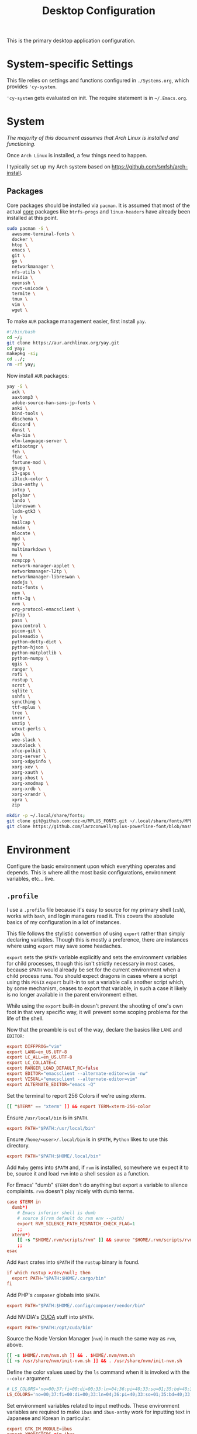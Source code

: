 #+title: Desktop Configuration

This is the primary desktop application configuration.

* System-specific Settings

This file relies on settings and functions configured in
=./Systems.org=, which provides ='cy-system=.

='cy-system= gets evaluated on init. The require statement is in
=~/.Emacs.org=.

* System

/The majority of this document assumes that Arch Linux is installed
and functioning./

Once =Arch Linux= is installed, a few things need to happen.

I typically set up my Arch system based on
https://github.com/smfsh/arch-install.

** Packages

Core packages should be installed via =pacman=. It is assumed that
most of the actual _core_ packages like =btrfs-progs= and =linux-headers=
have already been installed at this point.

#+begin_src sh :noweb-ref arch-packages-post-tangle
sudo pacman -S \
  awesome-terminal-fonts \
  docker \
  htop \
  emacs \
  git \
  go \
  networkmanager \
  nfs-utils \
  nvidia \
  openssh \
  rxvt-unicode \
  termite \
  tmux \
  vim \
  wget \
#+end_src

To make =AUR= package management easier, first install =yay=.

#+begin_src sh :noweb-ref arch-yay-post-tangle
#!/bin/bash
cd ~/;
git clone https://aur.archlinux.org/yay.git
cd yay;
makepkg -si;
cd ../;
rm -rf yay;
#+end_src

Now install =AUR= packages:

#+begin_src sh :noweb-ref arch-aur-packages-post-tangle
yay -S \
  ack \
  aaxtomp3 \
  adobe-source-han-sans-jp-fonts \
  anki \
  bind-tools \
  dbschema \
  discord \
  dunst \
  elm-bin \
  elm-language-server \
  efibootmgr \
  feh \
  flac \
  fortune-mod \
  gnupg \
  i3-gaps \
  i3lock-color \
  ibus-anthy \
  iotop \
  polybar \
  lando \
  libreswan \
  lxdm-gtk3 \
  ly \
  mailcap \
  mdadm \
  mlocate \
  mpd \
  mpv \
  multimarkdown \
  mu \
  ncmpcpp \
  network-manager-applet \
  networkmanager-l2tp \
  networkmanager-libreswan \
  nodejs \
  noto-fonts \
  npm \
  ntfs-3g \
  nvm \
  org-protocol-emacsclient \
  p7zip \
  pass \
  pavucontrol \
  picom-git \
  pulseaudio \
  python-dotty-dict \
  python-hjson \
  python-matplotlib \
  python-numpy \
  qgis \
  ranger \
  rofi \
  rustup \
  scrot \
  sqlite \
  sshfs \
  syncthing \
  ttf-mplus \
  tree \
  unrar \
  unzip \
  urxvt-perls \
  w3m \
  wee-slack \
  xautolock \
  xfce-polkit \
  xorg-server \
  xorg-xdpyinfo \
  xorg-xev \
  xorg-xauth \
  xorg-xhost \
  xorg-xmodmap \
  xorg-xrdb \
  xorg-xrandr \
  xpra \
  zip
#+end_src

#+begin_src sh :noweb-ref get-preferred-fonts
mkdir -p ~/.local/share/fonts;
git clone git@github.com:coz-m/MPLUS_FONTS.git ~/.local/share/fonts/MPLUS_FONTS;
git clone https://github.com/larzconwell/mplus-powerline-font/blob/master/mplus%20for%20Powerline.ttf ~/.local/share/fonts/mplus-for-powerline;
#+end_src

* Environment

Configure the basic environment upon which everything operates and
depends. This is where all the most basic configurations, environment
variables, etc... live.

** =.profile=

I use a =.profile= file because it's easy to source for my primary shell
(=zsh=), works with =bash=, and login managers read it.  This covers the
absolute basics of my configuration in a lot of instances.

This file follows the stylistic convention of using ~export~ rather than
simply declaring variables.  Though this is mostly a preference, there
are instances where using ~export~ may save some headaches.

~export~ sets the =$PATH= variable explicitly and sets the environment
variables for child processes, though this isn't strictly necessary in
most cases, because =$PATH= would already be set for the current
environment when a child process runs.  You should expect dragons in
cases where a script using this =POSIX= ~export~ built-in to set a
variable calls another script which, by some mechanism, ceases to
export that variable, in such a case it likely is no longer available
in the parent environment either.

While using the ~export~ built-in doesn't prevent the shooting of one's
own foot in that very specific way, it will prevent some scoping
problems for the life of the shell.

Now that the preamble is out of the way, declare the basics like =LANG=
and =EDITOR=:

#+begin_src conf :noweb-ref dot-profile
export DIFFPROG="vim"
export LANG=en_US.UTF-8
export LC_ALL=en_US.UTF-8
export LC_COLLATE=C
export RANGER_LOAD_DEFAULT_RC=false
export EDITOR="emacsclient --alternate-editor=vim -nw"
export VISUAL="emacsclient --alternate-editor=vim"
export ALTERNATE_EDITOR="emacs -Q"
#+end_src

Set the terminal to report 256 Colors if we're using xterm.

#+begin_src conf :noweb-ref dot-profile
[[ "$TERM" == "xterm" ]] && export TERM=xterm-256-color
#+end_src


Ensure ~/usr/local/bin~ is in =$PATH=.

#+begin_src conf :noweb-ref dot-profile
export PATH="$PATH:/usr/local/bin"
#+end_src

Ensure ~/home/<user>/.local/bin~ is in =$PATH=, =Python= likes to use this
directory.

#+begin_src conf :noweb-ref dot-profile
export PATH="$PATH:$HOME/.local/bin"
#+end_src

Add =Ruby= gems into =$PATH= and, if =rvm= is installed, somewhere we expect
it to be, source it and load =rvm= into a shell session as a function.

For Emacs' "dumb" =$TERM= don't do anything but export a variable to
silence complaints.  =rvm= doesn't play nicely with dumb terms.

#+begin_src conf :noweb-ref dot-profile
case $TERM in
  dumb*)
    # Emacs inferior shell is dumb
    # source $(rvm default do rvm env --path)
    export RVM_SILENCE_PATH_MISMATCH_CHECK_FLAG=1
    ;;
  xterm*)
    [[ -s "$HOME/.rvm/scripts/rvm" ]] && source "$HOME/.rvm/scripts/rvm"
    ;;
esac
#+end_src

Add =Rust= crates into =$PATH= if the =rustup= binary is found.

#+begin_src conf :noweb-ref dot-profile
if which rustup >/dev/null; then
  export PATH="$PATH:$HOME/.cargo/bin"
fi
#+end_src

Add PHP's =composer= globals into =$PATH=.

#+begin_src conf :noweb-ref dot-profile
export PATH="$PATH:$HOME/.config/composer/vendor/bin"
#+end_src

Add NVIDIA's [[https://wiki.archlinux.org/title/GPGPU#CUDA][CUDA]] stuff into =$PATH=.

#+begin_src conf :noweb-ref dot-profile
export PATH="$PATH:/opt/cuda/bin"
#+end_src

Source the Node Version Manager (=nvm=) in much the same way as =rvm=, above.

#+begin_src conf :noweb-ref dot-profile
[[ -s $HOME/.nvm/nvm.sh ]] && . $HOME/.nvm/nvm.sh
[[ -s /usr/share/nvm/init-nvm.sh ]] && . /usr/share/nvm/init-nvm.sh
#+end_src

Define the color values used by the =ls= command when it is invoked with
the ~--color~ argument.

#+begin_src conf :noweb-ref dot-profile
# LS_COLORS='no=00;37:fi=00:di=00;33:ln=04;36:pi=40;33:so=01;35:bd=40;33;01:'
LS_COLORS='no=00;37:fi=00:di=00;33:ln=04;36:pi=40;33:so=01;35:bd=40;33;01:'
#+end_src

Set environment variables related to input methods. These environment
variables are required to make =ibus= and =ibus-anthy= work for inputting
text in Japanese and Korean in particular.

#+begin_src conf :noweb-ref dot-profile
export GTK_IM_MODULE=ibus
export XMODIFIERS=@im=ibus
export QT_IM_MODULE=ibus
#+end_src

Specify the directories that fall within the [[https://wiki.archlinux.org/title/XDG_Base_Directory][XDG Base Directory]]
specification.

These, for some reason, don't go into ~user-dirs.dirs~.  Many
applications have yet to switch over to using these locations, but
someday this will be the standard.

 - ~XDG_CONFIG_HOME~ :: Analogous to ~/etc~.
 - ~XDG_DATA_HOME~ :: Analogous to ~/usr/share~.
 - ~XDG_CACHE_HOME~ :: Analogous to ~/var/cache~.
 - ~XDG_STATE_HOME~ :: Analogous to ~/var/lib~.
 - ~XDG_RUNTIME_DIR~ :: Used for non-essential, user specific data files like sockets, named pipes, etc...

#+begin_src conf :noweb-ref dot-profile
export XDG_CONFIG_HOME="$HOME/.config"
export XDG_DATA_HOME="$HOME/.local/share"
export XDG_CACHE_HOME="$HOME/.cache"
export XDG_STATE_HOME="$HOME/.local/lib"
export XDG_RUNTIME_HOME="$HOME/.local/run"
#+end_src

Now, collect all the bits of =.profile= into a single file.

#+begin_src conf :noweb yes :tangle ~/.profile :mkdirp yes
<<dot-profile>>
#+end_src

** XDG User Directories

XDG user directories define the paths for "well-known" directories.

These values can be queried while scripting using ~xdg-user-dir
<varname>~ like so:

#+begin_src shell
> xdg-user-dir DOWNLOAD
#+end_src

Using the configurations from this document, that would output:

#+begin_src shell
> /home/<user>/Downloads
#+end_src

 - =XDG_DESKTOP_DIR= :: Desktop files. This is mostly ignored, but it seems like a basic necessity for certain things like =Wine= applications.
 - =XDG_DOWNLOAD_DIR= :: The basic download directory for browsers and other applications.
 - =XDG_TEMPLATES_DIR= :: Another mostly unused value. The purpose of this directory is to house file templates which can be used by right clicking in Desktop Managers and choosing an available template from the contextual menu.
 - =XDG_PUBLICSHARE_DIR= :: This directory is for files that should be public on the network.
 - =XDG_DOCUMENTS_DIR= :: User document storage.
 - =XDG_MUSIC_DIR= :: Where tunez come from.
 - =XDG_PICTURES_DIR= :: Photo storage.
 - =XDG_VIDEOS_DIR= :: Video storage.



#+begin_src conf :tangle ~/.config/user-dirs.dirs :mkdirp
XDG_DESKTOP_DIR="$HOME/"
XDG_DOWNLOAD_DIR="$HOME/Downloads"
XDG_TEMPLATES_DIR="$HOME/Templates"
XDG_PUBLICSHARE_DIR="$HOME/Public"
XDG_DOCUMENTS_DIR="$HOME/Documents"
XDG_MUSIC_DIR="$HOME/Audio/Music"
XDG_PICTURES_DIR="$HOME/Pictures"
XDG_VIDEOS_DIR="$HOME/Videos"
#+end_src

After this file is changed, user-dirs need to be updated via: ~xdg-user-dirs-update~.

#+begin_src sh :noweb-ref environment-post-tangle
xdg-user-dirs-update
#+end_src

** Shell Configurations

*** ZSH

**** =.zshenv=
Create a ~/home/<user>/.zshenv~ file to point invocations of =zsh= to look
for configuration files within ~$XDG_CONFIG_HOME~. This is non-standard,
but likely will be some day.

#+begin_quote
~.zshenv~ is sourced on all invocations of the shell unless the ~-f~
option is set. It should contain commands to set the command search
path, plus other important environment variables. ~.zshenv~ should not
contain commands that produce output or assume the shell is attached
to a tty.
-- Zsh Manual
#+end_quote

To keep the environment and command search paths standard between
shells, I prefer to keep as much as I can in ~~/.profile~ and simply
~source~ it at the top of ~/.zshenv~.

The call chain works like this:

 1. =zsh= is invoked.
 2. =zsh= finds ~.zshenv~ and begins parsing.
 3. Within ~.zshenv~, =zsh= is told to source ~~/.profile~ which contains the environment variable declaration for ~$XDG_CONFIG_HOME~.
 4. After sourcing ~~/.profile~, =zsh= now looks in ~${XDG_CONFIG_HOME}/zsh/~ for a ~.zprofile~, then a ~.zshrc~ -- loading them in that order.

The =dotsloc= environment variable is also defined here, rather than
in ~.zshrc~, to make it available to non-interactive instances of the
shell.  This is useful for jumping to the dotfiles directory from a
script.

#+begin_src conf :tangle ~/.zshenv
# emulate sh -c 'source ~/.profile'
source ${HOME}/.profile
ZDOTDIR=${XDG_CONFIG_HOME}/zsh/
DOTDIR=${HOME}/Projects/home/dotfiles
#+end_src

**** =.zprofile=

~.zprofile~ is sourced before ~.zshrc~ and is meant to act as an
alternative to ~.zlogin~ (both are sourced for login shells). Neither
~.zprofile~ nor ~.zlogin~ should be used to change the shell environment
at all and instead be used to set the terminal type and run a series
of external commands like =fortune=.

#+begin_src conf :tangle ~/.config/zsh/.zprofile :mkdirp yes
#export TERM="xterm-256color"
shopt -s expand_aliases
#+end_src

#+end_src

**** =.zshrc=

~.zshrc~ is where everything interesting happens. This file is sourced
on every interactive invocation of =zsh=.

First, load up the =zsh= plugin manager =Antigen=.

#+begin_src conf :noweb-ref zshrc
source ${ZDOTDIR:-$HOME/.zsh}/custom/plugins/antigen/antigen.zsh
#+end_src

This configuration uses =oh-my-zsh= as a plugin backend, which I very
much dislike. Other options like =prezto= seem just as heavy as
=oh-my-zsh= though.

Set a theme, and pull in any required plugins.

| Antigen bundle / theme           | Desc.                                                                                | Link |
|----------------------------------+--------------------------------------------------------------------------------------+------|
| =git=                              | Comes with a lot of aliases, I mainly use the stash features.                        | [[https://github.com/ohmyzsh/ohmyzsh/tree/master/plugins/git][Link]] |
| =zdharma/fast-syntax-highlighting= | Faster, more configurable syntax highlighting than zsh-users/zsh-syntax-highlighting | [[https://github.com/zdharma/fast-syntax-highlighting][Link]] |
| =spaceship-prompt=                 | A pretty nice prompt theme. To eventually be replaced with Carwin's custom prompt.   | [[https://github.com/spaceship-prompt/spaceship-prompt][Link]] |

The =spaceship-prompt= comes with some built-in configurable options which can be found [[https://github.com/spaceship-prompt/spaceship-prompt/blob/master/docs/options.md][here]].

#+begin_src conf :noweb-ref zshrc
antigen use oh-my-zsh

antigen bundle git
antigen bundle zdharma/fast-syntax-highlighting

antigen theme spaceship-prompt/spaceship-prompt

antigen apply
#+end_src

Setup =zsh= to make it easier to be lazy about changing directories and
enable extended globbing.

The extended globbing feature allows asterisks to be used in a number
of handy ways. ~ls **/foo~ will recursively list ~foo~ within the current
directory tree. ~ls ***/foo~ will do the same thing but also follow
symlinks. There are many other interesting features provided by the
=EXTENDED_GLOB=, and most of them look fairly similar to regular
expressions. For instance, ~ls [^ab]*~ matches any file not starting
with the letters ~a~ or ~b~.

#+begin_src conf :noweb-ref zshrc
setopt AUTO_CD # Don't make me use `cd`. You know what I wanted.
setopt NO_CASE_GLOB # Case insensitive globbing.
setopt EXTENDED_GLOB
#+end_src

Save =zsh= history to a ~.zhistory~ file, ignoring duplicate entries.

#+begin_src conf :noweb-ref zshrc
HISTFILE=${ZDOTDIR:-$HOME}/.zhistory
setopt EXTENDED_HISTORY # timestamp history lines
SAVEHIST=5000
HISTSIZE=2000
setopt SHARE_HISTORY # share history across sessions
setopt APPEND_HISTORY # just keep adding to history
setopt INC_APPEND_HISTORY # write all the time, don't wait for shell to close
setopt HIST_IGNORE_DUPS # do not store duplicates
setopt HIST_IGNORE_ALL_DUPS # ignore duplicate entries
setopt HISTIGNOREALLDUPS    # ignore duplicate entries alternative syntax.
setopt HIST_EXPIRE_DUPS_FIRST # expire duplicates first
setopt HIST_SAVE_NO_DUPS
setopt HIST_IGNORE_SPACE
setopt HIST_FIND_NO_DUPS # ignore duplicates when searching
setopt HIST_REDUCE_BLANKS # remove blank lines from history
setopt HIST_VERIFY # be really sure when using !!
#+end_src

Allow =zsh= to provide corrections to commands which have been mistyped, even when using the ~AUTO_CD~ opt set above.

#+begin_src conf :noweb-ref zshrc
# Correction
setopt CORRECT
setopt CORRECT_ALL # Correct when using AUTO_CD
#+end_src

Configure =zsh='s auto-completion features.

#+begin_src conf :noweb-ref zshrc
autoload -Uz compinit && compinit

# Color dirs
export LS_COLORS # I don't know why this is necessary here, but colors don't work without it.
# zstyle ':completion:*' list-colors ${(s.:.)LS_COLORS}

zstyle ':completion:*' auto-description 'specify: %d'
zstyle ':completion:*' completer _expand _complete _correct _approximate
zstyle ':completion:*' format 'Completing %d'
zstyle ':completion:*' group-name ''
zstyle ':completion:*' menu select=2
eval "$(dircolors -b)"
zstyle ':completion:*:default' list-colors ${(s.:.)LS_COLORS}
zstyle ':completion:*' list-colors ''
zstyle ':completion:*' list-prompt %SAt %p: Hit TAB for more, or the character to insert%s
zstyle ':completion:*' matcher-list '' 'm:{a-z}={A-Z}' 'm:{a-zA-Z}={A-Za-z}' 'r:|[._-]=* r:|=* l:|=*'
zstyle ':completion:*' menu select=long
zstyle ':completion:*' select-prompt %SScrolling active: current selection at %p%s
zstyle ':completion:*' use-compctl false
zstyle ':completion:*' verbose true

zstyle ':completion:*:*:kill:*:processes' list-colors '=(#b) #([0-9]#)*=0=01;31'
zstyle ':completion:*:kill:*' command 'ps -u $USER -o pid,%cpu,tty,cputime,cmd'
#+end_src

Define custom command aliases.

 - ~ls~ :: Automatically color the output of ~ls~.
 - 7zultra :: Zip and compress a file or directory. This gets things pretty small.
 - curlheaders :: Curl, with ~-I~ baked in.
 - curlheadersproxy :: Curl, with ~-I~ baked in, but do it through a local proxy at =localhost:11080=.
 - scrote :: Capture a selected area of the screen to the clipboard using =scrot=.
 - webcam :: Turn on the webcam, sort of works like a mirror to check yourself before a meeting.
 - dots :: Jump to the dotfiles directory.
 - work :: Jump to the work projects directory.
 - notes :: Jump to the ~~/Notes~ directory.
 - docs :: Jump to ~~/Documents~.
 - em :: Run =emacsclient=.
 - emc :: The same as ~em~, but adds the ~-c~ parameter and runs it in the background.

#+begin_src conf :noweb-ref zshrc
alias ls='ls --color=auto'
alias 7zultra='7z a -t7z -m0=lzma2 -mx=0 -mfb=64 -md=32m -ms=on'
alias curlheaders='curl -I'
alias curlheadersproxy='curl --socks5 localhost:11080 -I'
alias scrote='scrot -s ~/foo.png && xclip -selection clipboard -t image/png ~/foo.png && rm ~/foo.png'
alias webcam='mplayer tv:// -tv driver=v412:width=1920:height=1080:device=/dev/video0 -fps 15 -vf screenshot'
alias dots='cd ~/Projects/home/dotfiles'
alias work='cd ~/Projects/work'
alias notes='cd ~/Notes'
alias docs='cd ~/Documents'
alias em='emacsclient'
alias emc='emacsclient -c &'
#+end_src

Configure some system-dependent variables. Most of these are added to
handle some quirky behavior within =WSL= instances.

#+begin_src conf :noweb-ref zshrc
export GPG_TTY=$(tty)

# System dependent variables:
if [[ "$(< /proc/sys/kernel/osrelease)" == *microsoft* ]]; then
    export $(dbus-launch)
    export LIBGL_ALWAYS_INDIRECT=1
    export WSL_VERSION=$(wsl.exe -l -v | grep -a '[*]' | sed 's/[^0-9]*//g')
    export WSL_HOST=$(tail -1 /etc/resolv.conf | cut -d' ' -f2)
    export DISPLAY=$(ipconfig.exe | grep IPv4 | head -1 | rev | awk '{print $1}' | rev | tr -d '\r'):0.0

    # Handle pinentry for gpg password prompting in various scenarios.
    # In Ubuntu-20.04 WSL2, I've essentially given up on getting pinentry
    # in Emacs directly, opting instead for the pinentry-gtk2 package.
    kill -0 $SSH_AGENT_PID &> /dev/null
    if [[ $? -eq 1 ]]; then
        eval $( gpg-agent \
            --daemon \
            --allow-emacs-pinentry \
            --allow-loopback-pinentry \
            --enable-ssh-support);
    fi

    # Start Docker daemon when logging in if not runnint
    RUNNING=`ps aux | grep dockerd | grep -v grep`
    if [ -z "$RUNNING" ]; then
        sudo dockerd > /dev/null 2>&1 &
        disown
    fi
fi
#+end_src

Load built-in =zsh= modules. ~url-quote-magic~ analyzes characters being
typed in a command to decide if the character needs to be escaped.

#+begin_src conf :noweb-ref zshrc
autoload -U url-quote-magic
#+end_src

Source any custom =zsh= plugins.

| base16-shell            | https://github.com/chriskempson/base16-shell         |

=Base-16= is a plugin that essentially lets you choose a terminal theme
from a command completion. Start with ~base16_~ and hit ~<Tab>~ to see the
theme options.

The settings are stored in ~~/.base16_theme~. Remove that directory to
go back to ~.Xresources~ styles or whatever other configuration the
current terminal emulator uses (e.g.: ~~/.config/termite/config~)

#+begin_src conf :noweb-ref zshrc
source ${ZDOTDIR}/custom/plugins/base16-shell/base16-shell.plugin.zsh
#+end_src

The below line is commented out, generally, but are used to load the
custom work-in-progress prompt defined below.

#+begin_src conf :noweb-ref zshrc
# source ${ZDOTDIR:-$HOME}/prompt
#+end_src

Tangle out all of the ~.zshrc~ source blocks defined above into the
final file.

#+begin_src conf :tangle ~/.config/zsh/.zshrc :mkdirp yes :noweb yes
<<zshrc>>
#+end_src

*Work In Progress*

Carwin's custom =zsh= prompt.

#+begin_src conf :tangle ~/.config/zsh/prompt :mkdirp yes
# Left prompt
export PS1="%F{223}%n%F{224}@%F{211}%m %F{179}%~%b%F{255} › "

# Right prompt
autoload -Uz vcs_info
precmd_vcs_info() { vcs_info }
precmd_functions+=( precmd_vcs_info )
setopt prompt_subst
RPROMPT=\$vcs_info_msg_0_
zstyle ':vcs_info:git:*' formats '%F{223}%b|%F{211}%r%f'
zstyle ':vcs_info:*' enable git

#+end_src

#+begin_src shell :noweb-ref zsh-downloads
#!/bin/bash
git clone https://github.com/zsh-users/antigen.git ~/.config/zsh/custom/plugins/antigen
git clone https://github.com/zsh-users/zsh-syntax-highlighting.git ~/.config/zsh/custom/plugins/zsh-syntax-highlighting
git clone git@github.com:chriskempson/base16-shell.git ~/.config/zsh/custom/plugins/base16-shell
#+end_src

#+begin_src conf
This bit here came from the Archcraft repository, I'd like to have a much nicer shell...

if [[ "$USER" == "root" ]]; then
  PROMPT="%(?:%{$fg_bold[red]%}%{$fg_bold[yellow]%}%{$fg_bold[red]%} :%{$fg_bold[red]%} )"
  PROMPT+='%{$fg[cyan]%}  %c%{$reset_color%} $(git_prompt_info)'
else
  PROMPT="%(?:%{$fg_bold[red]%}%{$fg_bold[green]%}%{$fg_bold[yellow]%} :%{$fg_bold[red]%} )"
  PROMPT+='%{$fg[cyan]%}  %c%{$reset_color%} $(git_prompt_info)'
fi

ZSH_THEME_GIT_PROMPT_PREFIX="%{$fg_bold[blue]%}  git:(%{$fg[red]%}"
ZSH_THEME_GIT_PROMPT_SUFFIX="%{$reset_color%} "
ZSH_THEME_GIT_PROMPT_DIRTY="%{$fg[blue]%}) %{$fg[yellow]%}✗"
ZSH_THEME_GIT_PROMPT_CLEAN="%{$fg[blue]%})"
#+end_src


** X Window System

Until =Wayland= stops being terrible with the =NVIDIA= drivers, I'll
continue using =X=.

*** Xresources

This file handles a variety of things, from shell colors to terminal
emulator settings.

#+begin_src conf :tangle ~/.Xresources :mkdirp yes
!emacs*Background: DarkSlateGray
!emacs*Foreground: Wheat
!emacs*pointerColor: Orchid
!emacs*cursorColor: Orchid
!emacs*bitmapIcon: on
!emacs*font: fixed
!emacs.geometry: 80x25
Xcursor.size: 18

! ------------------------------------------------------------------------------
! Colour Configuration
! ------------------------------------------------------------------------------

! special
! ,*.foreground:   #d8dee8
! !*.background:   #2f343f
! ,*.background: #080808
! ,*.cursorColor:  #b48ead
!
! ! black
! ,*.color0  : #4b5262
! ,*.color8  : #434a5a
!
! ! red
! ,*.color  : #bf616a
! ,*.color9  : #b3555e
!
! ! green
! ,*.color2  : #a3be8c
! ,*.color10 : #93ae7c
!
! ! yellow
! ,*.color3  : #ebcb8b
! ,*.color11 : #dbbb7b
!
! ! blue
! ,*.color4  : #81a1c1
! ,*.color12 : #7191b1
!
! ! magenta
! ,*.color5  : #b48ead
! ,*.color13 : #a6809f
!
! ! cyan
! ,*.color6  : #89d0bA
! ,*.color14 : #7dbba8
!
! ! white
! ,*.color7  : #e5e9f0
! ,*.color15 : #d1d5dc

! ------------------------------------------------------------------------------
! Font configuration
! ------------------------------------------------------------------------------

URxvt*font: xft:M+ 1m for Powerline:regular:size=10

! ------------------------------------------------------------------------------
! Xft Font Configuration
! ------------------------------------------------------------------------------

Xft.autohint: 0
Xft.lcdfilter: lcddefault
Xft.hintstyle: hintslight
Xft.hinting: 1
Xft.antialias: 1
Xft.rgba: rgb
Xft.dpi: 109

! ------------------------------------------------------------------------------
! URxvt configs
! ------------------------------------------------------------------------------

! font spacing
URxvt*letterSpace: 0
URxvt.lineSpace:  0

! general settings
URxvt*saveline:   15000
URxvt*termName:   rxvt-256color
URxvt*iso14755:   false
URxvt*urgentOnBell:  true
URxvt.inmputMethod: ibus
URxvt.preeditType: OverTheSpot

! appearance
URxvt*depth:   32
URxvt*scrollBar:  false
URxvt*scrollBar_right: false
URxvt*internalBorder: 24
URxvt*externalBorder: 0
URxvt.geometry:   84x22
URxvt*transparent: true
URxvt*shading: 25

! perl extensions
URxvt.perl-ext-common: default,clipboard,url-select,keyboard-select,selection-clipboard,matcher

! macros for clipboard and selection
URxvt.copyCommand:  xclip -i -selection clipboard
URxvt.pasteCommand:  xclip -o -selection clipboard
URxvt.keysym.M-c:  perl:clipboard:copy
URxvt.keysym.M-v:  perl:clipboard:paste
URxvt.keysym.M-C-v:  perl:clipboard:paste_escaped
URxvt.keysym.M-Escape: perl:keyboard-select:activate
URxvt.keysym.M-s:  perl:keyboard-select:search
URxvt.keysym.M-u:  perl:url-select:select_next
URxvt.url-launcher:  firefox
URxvt.underlineURLs: true
URxvt*matcher.button: 1
URxvt.urlButton: 1
URxvt.underlineColor: #bf616a

! scroll one line
URxvt.keysym.Shift-Up:  command:\033]720;1\007
URxvt.keysym.Shift-Down: command:\033]721;1\007

! control arrow
URxvt.keysym.Control-Up: \033[1;5A
URxvt.keysym.Control-Down: \033[1;5B
URxvt.keysym.Control-Right: \033[1;5C
URxvt.keysym.Control-Left: \033[1;5D

! Copy/Pasta
URxvt.keysym.Shift-Control-V: eval:paste_clipboard
URxvt.keysym.Shift-Control-C: eval:selection_to_clipboard

! ------------------------------------------------------------------------------
! Rofi configs
! ------------------------------------------------------------------------------

rofi.color-enabled: true
rofi.color-window: #2e3440, #2e3440, #2e3440
rofi.color-normal: #2e3440, #d8dee9, #2e3440, #2e3440, #bf616a
rofi.color-active: #2e3440, #b48ead, #2e3440, #2e3440, #93e5cc
rofi.color-urgent: #2e3440, #ebcb8b, #2e3440, #2e3440, #ebcb8b
rofi.modi: run,drun,window,ssh

! ------------------------------------------------------------------------------
! Dmenu configs
! ------------------------------------------------------------------------------
dmenu.selforeground: #d8dee9
dmenu.background:    #2e3440
dmenu.selbackground: #bf616a
dmenu.foreground:    #d8dee9
#+end_src

After changing this file, it is necessary to reload it via: ~xrdb
~/.Xresources~

*** xsettingsd

=xsettingsd= acts as a minimal settings daemon for =Xorg=
applications. It replaces similar daemons from desktop environments
like =GNOME= and =XFCE= and enables the usage of a simple configuration
file:

#+begin_src conf :tangle ~/.config/xsettingsd/xsettingsd.conf :mkdirp yes :noweb yes
Xft/Antialias 1
Xft/Hinting 1
Xft/HintStyle "hintslight"
Xft/RGBA "rgb"
#+end_src

** Git

*** Primary =.gitconfig=

Set the editor for gitinteraction to vim. If I want to do things within Emacs I'll use =magit=.
#+begin_src conf :noweb-ref gitconfig
[core]
  editor = vim
#+end_src

Set up the default details about the global git user.

Some projects will use a different email value. This can be set on a
per-project basis with ~git config --local
user.email="some-email@wherever.com"~.

#+begin_src conf :noweb-ref gitconfig
[user]
  name = Carwin Young
  email = cy@carw.in
  signingkey = D6FA5A05B721CCDE
#+end_src

Make git's output prettier by configuring colors.

#+begin_src conf :noweb-ref gitconfig
[color]
  ui = auto
[color "branch"]
  current = yellow reverse
  local = yellow
  remote = green
[color "diff"]
  frag = cyan bold
  meta = yellow bold
  new = green bold
  old = red bold
[color "status"]
  added = yellow
  changed = green
  untracked = cyan
#+end_src

Configure some default parameters for basic =git= commands. Logging for
~git merge~, etc...

#+begin_src conf :noweb-ref gitconfig
[merge]
  log = true
[rebase]
  stat = true
[log]
  decorate = full
#+end_src

Create some handy url aliases for commonly used remote repositories.

#+begin_src conf :noweb-ref gitconfig
[url "git@github.com:"]
  insteadOf = "gh:"
  pushInsteadOf = "github:"
  pushInsteadOf = "git://github.com/"
[url "git://github.com/"]
  insteadOf = "github:"
[url "git@gist.github.com:"]
  insteadOf = "gst:"
  pushInsteadOf = "gist:"
  pushInsteadOf = "git://gist.github.com/"
[url "git://gist.github.com"]
  insteadOf = "gist:"
[url "git@heroku.com:"]
  insteadOf = "heroku:"
#+end_src

Provide a list of shortcut aliases to commonly used =git= functionality.

Some of these may duplicate options made available via the =oh-my-zsh=
plugin for the shell but are worth keeping here in case shell
preferences change. This list of aliases acts as the master list and
any other provided alias is just a rarely used convenience.

#+begin_src conf :noweb-ref gitconfig
[alias]
  br = branch
  st = status
  co = checkout
  df = diff
  g  = grep -I
  rc = rank-contributors
  pr = pull --rebase
  lgp = log --color --graph --pretty=format:'%Cred%h%Creset -%C(yellow)%d%Creset %s %Cgreen(%cr) %C(bold blue)<%an>%Creset' --abbrev-commit --
  lg = log --show-signature
  cm = commit -S -m
  cma = commit --amend -S
  change-commits = "!f() { VAR=$1; OLD=$2; NEW=$3; shift 3; git filter-branch -f --env-filter \"if [[ \\\"$`echo $VAR`\\\" = '$OLD' ]]; then export $VAR='$NEW'; fi\" $@; }; f"
#+end_src

Collect all the =.gitconfig= bits in this section and tangle them out
into ~/homr/<user>/.gitconfig~.

#+begin_src conf :tangle ~/.gitconfig :noweb yes
<<gitconfig>>
#+end_src

** Window Manager

*** i3
,+begin_src conf :tangle ~/.config/i3/config :mkdirp yes

**** Primary i3wm Configuration
#+begin_src conf :noweb-ref i3config
## -- Modifier Keys ------------------------------------------------------------#
set $mod Mod1
set $sup Mod4
#+end_src

Configure the font and positioning for window titles. This will also
be used by the default bar unless a different font is used in the
bar{} section, which isn't particularly relevant as this configuration
is meant to be used with =polybar=.

#+begin_src conf :noweb-ref i3config
## -- Fonts (Global) -----------------------------------------------------------#
font pango:monospace 8
# Title bar text alignment
title_align center
for_window [class=".*"] border pixel 4
#+end_src

This configuration assumes that the variant of =i3=, =i3gaps=, is in use.
Set up gaps intelligently.

#+begin_src conf :noweb-ref i3config
##-- Gaps ----------------------------------------------------------------------#
# Gaps (Outer gaps are added to the inner gaps)
gaps inner 15
gaps outer 0
# Only enable gaps on a workspace when there is at least one container
#smart_gaps on
# Activate smart borders (always)
smart_borders on
#+end_src

Configure =i3='s colors. So pretty!

#+begin_src conf :noweb-ref i3config
##-- Colors --------------------------------------------------------------------#
# class                 border  backgr. text    indicator child_border
client.focused          #DA6E89 #DA6E89 #FFFFFF #98C379   #DA6E89
client.focused_inactive #61AFEF #61AFEF #1E222A #98C379   #61AFEF
client.unfocused        #2C3038 #2C3038 #FFFFFF #98C379   #2C3038
client.urgent           #C678DD #C678DD #FFFFFF #98C379   #C678DD
client.placeholder      #1E222A #1E222A #FFFFFF #98C379   #1E222A

client.background       #1E222A
#+end_src

Run the ~autostart.sh~ script that is tangled out of this file a little
later. It stores all the commands to be run when =i3= is initialized.

#+begin_src conf :noweb-ref i3config
##-- Autostart -----------------------------------------------------------------#
exec_always --no-startup-id ~/.config/i3/bin/autostart.sh
#+end_src

Define keybindings for commonly used applications within =i3=.

#+begin_src conf :noweb-ref i3config
#-- Common app binds -----------------------------------------------------------#
#+end_src

| =Rofi=        |                      |
|-------------+----------------------|
| ~$mod+F1~     | Application launcher |
| ~$mod+d~      | Application launcher |
| ~$sup+n~      | Network menu         |
| ~$sup+x~      | Power menu           |
| ~$mod+Ctrl+m~ | mpd control          |
| ~$mod+Ctrl+n~ | Network panel        |
| ~$mod+Ctrl+s~ | Screenshot menu      |
| ~Printscrn~   | Screenshot menu      |
| ~$mod+Ctrl+r~ | Execute as root menu |
| ~$mod+Ctrl+w~ | Window menu          |

#+begin_src conf :noweb-ref i3config
# -- Rofi --
bindsym $mod+F1 exec ~/.config/rofi/bin/launcher
bindsym $mod+d exec ~/.config/rofi/bin/launcher
bindsym $sup+n exec ~/.config/rofi/bin/network-menu
bindsym $sup+x exec ~/.config/rofi/bin/power-menu
bindsym $mod+Control+m exec ~/.config/rofi/bin/mpd
bindsym $mod+Control+n exec ~/.config/rofi/bin/network
bindsym $mod+Control+s exec ~/.config/rofi/bin/screenshot
bindsym Print exec ~/.config/rofi/bin/screenshot
bindsym $mod+Control+r exec ~/.config/rofi/bin/asroot
bindsym $mod+Control+w exec ~/.config/rofi/bin/windows
#+end_src

| PulseAudio general (via pactl) |                |
|--------------------------------+----------------|
| ~XF86AudioRaiseVolume~           | Volume up      |
| ~XF86AudioLowerVolume~           | Volume down    |
| ~XF86AudioMute~                  | Mute audio     |
| ~XF86AudioMicMute~               | Mute mic input |

#+begin_src conf :noweb-ref i3config
# -- Use pactl to adjust volume in PulseAudio. --
set $refresh_i3status killall -SIGUSR1 i3status
bindsym XF86AudioRaiseVolume exec --no-startup-id pactl set-sink-volume @DEFAULT_SINK@ +10% && $refresh_i3status
bindsym XF86AudioLowerVolume exec --no-startup-id pactl set-sink-volume @DEFAULT_SINK@ -10% && $refresh_i3status
bindsym XF86AudioMute exec --no-startup-id pactl set-sink-mute @DEFAULT_SINK@ toggle && $refresh_i3status
bindsym XF86AudioMicMute exec --no-startup-id pactl set-source-mute @DEFAULT_SOURCE@ toggle && $refresh_i3status
#+end_src

| =mpd= control (via =mpc=) |              |
|-----------------------+--------------|
| ~XF86AudioPlay~         | Play / Pause |
| ~XF86AudioStop~         | Stop         |
| ~XF86AudioNext~         | Next         |

#+begin_src conf :noweb-ref i3config
# -- MPD --
bindsym XF86AudioPlay exec "mpc toggle"
bindsym XF86AudioStop exec "mpc stop"
bindsym XF86AudioNext exec "mpc next"
#+end_src

| Lockscreen      |             |
|-----------------+-------------|
| ~$mod+Ctrl+l~     | Lock screen |
| ~XF86ScreenSaver~ | Lock screen |

#+begin_src conf :noweb-ref i3config
# -- Lockscreen --
bindsym $mod+Control+l exec ~/.config/i3/bin/i3lock.sh
bindsym XF86ScreenSaver exec ~/.config/i3/bin/i3lock.sh
#+end_src

Set =i3= to automatically lock the screen after ten minutes of
inactivity using ~xautolock~ and the =i3lock.sh= script tangled out later
in this file.

#+begin_src conf :noweb-ref i3config
exec xautolock -time 10 -locker "~/.config/i3/bin/i3lock.sh"
#+end_src

Now that most of the application specific bindings are out of the way,
configure the actual =i3= bindings to suit needs:

#+begin_src conf :noweb-ref i3config
#-- i3wm ----------------------------------------------------------------------#
#+end_src

Use ~Mouse+$mod~ to drag floating windows to their wanted position as
well as resize a panel using right-click and ~$mod~ to drag.

#+begin_src conf :noweb-ref i3config
floating_modifier $mod
#+end_src

Start a terminal. This is typically =URxvt=, but =termite= is being
experimented with as a replacement.

#+begin_src conf :noweb-ref i3config
bindsym $mod+Return exec termite
#+end_src

Kill focused windows with ~$mod-Shift-q~.

#+begin_src conf :noweb-ref i3config
bindsym $mod+Shift+q kill
#+end_src

Use ~hjkl~ movements with ~$mod~ to change window focus. Add ~Shift~ to that
combination to /move/ the currently focused window.

For /moving/ windows, also allow the use of arrow keys.

#+begin_src conf :noweb-ref i3config
# change focus
bindsym $mod+h focus left
bindsym $mod+j focus down
bindsym $mod+k focus up
bindsym $mod+l focus right

# move focused window
bindsym $mod+Shift+h move left
bindsym $mod+Shift+j move down
bindsym $mod+Shift+k move up
bindsym $mod+Shift+l move right

# alternatively, you can use the cursor keys:
bindsym $mod+Shift+Left move left
bindsym $mod+Shift+Down move down
bindsym $mod+Shift+Up move up
bindsym $mod+Shift+Right move right
#+end_src

Use ~$mod~ and ~apostrophe~ to split horizontally.

#+begin_src conf :noweb-ref i3config
bindsym $mod+apostrophe split h
#+end_src

Use ~$mod~ and ~minus~ to split vertically. ~minus~ in this context is also
sometimes called the hyphen or dash key. Whatever it is called, it
outputs =-= when typed.

#+begin_src conf :noweb-ref i3config
bindsym $mod+minus split v
#+end_src

Toggle fullscreen mode for the focused container using ~$mod-f~.

#+begin_src conf :noweb-ref i3config
bindsym $mod+f fullscreen toggle
#+end_src

Jump between predefined window layouts (stacked, tabbed, etc...):

 - ~$mod+s~ :: stacking layout
 - ~$mod+w~ :: tabbed layout
 - ~$mod+e~ :: toggle split layout

#+begin_src conf :noweb-ref i3config
bindsym $mod+s layout stacking
bindsym $mod+w layout tabbed
bindsym $mod+e layout toggle split
#+end_src

Use ~$mod+Shift+Space~ to toggle between tiling and floating modes for
the focused window.

#+begin_src conf :noweb-ref i3config
bindsym $mod+Shift+space floating toggle
#+end_src

If some windows are floating and others are tiling, use ~$mod+Space~ to
switch between them.

#+begin_src conf :noweb-ref i3config
bindsym $mod+space focus mode_toggle
#+end_src

Focus the parent container with ~$mod+a~.

#+begin_src conf :noweb-ref i3config
bindsym $mod+a focus parent
#+end_src

Focus the child container with @todo.

#+begin_src conf :noweb-ref i3config
#bindsym $mod+d focus child
#+end_src

Define names for the default workspaces and configure their
keybindings.

 - =$prim= (~$mod+1~) :: Generally, the first workspace is always the Primary workspace, so it is given the name =$prim=. For habitual reasons, this is still typically bound to ~$mod+1~. The rest of the single digit numbers on the keyboard get their own workspaces but are simply referenced using =$ws<number>=.
 - =$ws<number>= (~$mod+<number>~) :: Unamed workspaces for general use, numbers 2-9 and 0 are available.
 - =$comm= (~$mod+c~) :: Communiciations space. This is where things like IRC, Slack, and Discord should all go by default.
 - =$net= (~$mod+n~) :: This is the default workspace for web browsing.
 - =$game= (~$mod+g~) :: Anything game related should end up on this workspace.
 - =$mail= (~$mod+m~) :: (*Deprecated*) The =$mail= workspace is meant for an email client. Now that ~mu4e~ has replaced ~mutt~, it isn't necessary, however it is sometimes useful to launch ~mu4e~ in a new Emacs frame and send it to the =$mail= workspace manually.

A focused container may be moved to one of the default workspaces by
adding ~Shift~ to the corresponding workspace key binding.

#+begin_src conf :noweb-ref i3config
set $prim "1: I"
set $ws2 "2: II"
set $ws3 "3: III"
set $ws4 "4: IV"
set $ws5 "5: V"
set $ws6 "6: VI"
set $ws7 "7: VII"
set $ws8 "8: VIII"
set $ws9 "9: IX"
set $ws10 "10: X"
set $comm "comm."
set $net "internet"
set $game "game"
set $mail "mail"

# Switch to workspace
bindsym $mod+1 workspace $prim
bindsym $mod+2 workspace number $ws2
bindsym $mod+3 workspace number $ws3
bindsym $mod+4 workspace number $ws4
bindsym $mod+5 workspace number $ws5
bindsym $mod+6 workspace number $ws6
bindsym $mod+7 workspace number $ws7
bindsym $mod+8 workspace number $ws8
bindsym $mod+9 workspace number $ws9
bindsym $mod+0 workspace number $ws10
bindsym $mod+c workspace $comm
bindsym $mod+n workspace $net
bindsym $mod+g workspace $game
bindsym $mod+m workspace $mail
# move focused container to workspace
bindsym $mod+Shift+1 move container to workspace $prim
bindsym $mod+Shift+2 move container to workspace number $ws2
bindsym $mod+Shift+3 move container to workspace number $ws3
bindsym $mod+Shift+4 move container to workspace number $ws4
bindsym $mod+Shift+5 move container to workspace number $ws5
bindsym $mod+Shift+6 move container to workspace number $ws6
bindsym $mod+Shift+7 move container to workspace number $ws7
bindsym $mod+Shift+8 move container to workspace number $ws8
bindsym $mod+Shift+9 move container to workspace number $ws9
bindsym $mod+Shift+0 move container to workspace number $ws10
bindsym $mod+Shift+c move container to workspace $comm
bindsym $mod+Shift+n move container to workspace $net
bindsym $mod+Shift+g move container to workspace $game
bindsym $mod+Shift+m move container to workspace $mail
#+end_src

Reload the configuration file using ~$mod+Shift+Control+c~.

#+begin_src conf :noweb-ref i3config
bindsym $mod+Shift+Control+c reload
#+end_src

Restart =i3= in place, preserving layout and session, via ~$mod+Shift+Control+r~.

#+begin_src conf :noweb-ref i3config
bindsym $mod+Shift+r restart
#+end_src

Exit =i3= and log out of the current X session with ~$mod+Shift+e~. This
makes use of the built-in ~i3-nagbar~ to prompt the user for
confirmation before exiting.

#+begin_src conf :noweb-ref i3config
bindsym $mod+Shift+e exec "i3-nagbar -t warning -m 'You pressed the exit shortcut. Do you really want to exit i3? This will end your X session.' -B 'Yes, exit i3' 'i3-msg exit'"
#+end_src

In addition to the window resizing functionality provided by the
~$mod+Mouse~ combination, configure ~$mod+r~ to entire a "resize mode"
wherein ~hjkl~ and arrow movements shrink or grow the currently focused
window.

#+begin_src conf :noweb-ref i3config
mode "resize" {
        # These bindings trigger as soon as you enter the resize mode
        bindsym j resize shrink width 10 px or 10 ppt
        bindsym k resize grow height 10 px or 10 ppt
        bindsym l resize shrink height 10 px or 10 ppt
        bindsym semicolon resize grow width 10 px or 10 ppt

        # same bindings, but for the arrow keys
        bindsym Left resize shrink width 10 px or 10 ppt
        bindsym Down resize grow height 10 px or 10 ppt
        bindsym Up resize shrink height 10 px or 10 ppt
        bindsym Right resize grow width 10 px or 10 ppt

        # back to normal: Enter or Escape or $mod+r
        bindsym Return mode "default"
        bindsym Escape mode "default"
        bindsym $mod+r mode "default"
}
bindsym $mod+r mode "resize"
#+end_src

Define rules for specific windows, classes of windows, and windows
with certain roles.

Information about a window can be found by way of the ~xprop~ command.

#+begin_src conf :noweb-ref i3config
#-- window rules, you can find the window class using xprop --
for_window [class=".*"] border pixel 1
for_window [window_role="pop-up"] floating enable
for_window [window_role="task_dialog"] floating enable
for_window [class="Pavucontrol|Xfce4-power-manager-settings|Nm-connection-editor"] floating enable
for_window [class=Gnome-screenshot] floating enable
for_window [class="feh|Viewnior|Gpicview|Gimp"] floating enable
for_window [class=feh|Pavucontrol|Screenshot] floating enable
for_window [class=zoom title="^Participants"] floating enable
for_window [class=zoom title="^Zoom Meeting"] floating enable
for_window [class=zoom title="^Zoom - Licensed Account"] floating enable

#-- workspace rules --
for_window [class=firefox] move --no-auto-back-and-forth container to workspace $net
for_window [class=Google-chrome window_role=browser] move container to workspace $net
for_window [class=Google-chrome window_role=pop-up] move container to workspace $comm
for_window [class=Signal] move container to workspace $comm
for_window [class=Slack] move container to workspace $comm
for_window [class=Emacs] move container to workspace $prim
#+end_src

Output the =i3= configuration defined in this section into a single configuration file on the system.

#+begin_src emacs-lisp :noweb yes :tangle ~/.config/i3/config
<<i3config>>
#+end_src

**** i3 Scripts

***** Autostart with i3
#+begin_src shell :tangle ~/.config/i3/bin/autostart.sh :mkdirp yes :tangle-mode (identity #o755)
#!/usr/bin/env bash

## Autostart Programs

# Kill already running process
#_ps=(compton dunst ksuperkey mpd polybar xfce-polkit xfce4-power-manager)
_ps=(compton dunst polybar xfce-polkit)
for _prs in "${_ps[@]}"; do
	if [[ `pidof ${_prs}` ]]; then
		killall -9 ${_prs}
	fi
done

# polkit agent
/usr/lib/xfce-polkit/xfce-polkit &

# iBus for multilingual input
ibus-daemon -drxR &

# Lauch notification daemon
~/.config/i3/bin/launch-dunst.sh

# Lauch polybar
~/.config/i3/bin/launch-polybar.sh

# Lauch compositor
~/.config/i3/bin/launch-compton.sh

# Set the initial desktop wallpaper
~/.fehbg &

# Make sure the CAPS_LOCK key is set to L_Ctrl for those systems that aren't able to handle it at the keyboard level.
xmodmap ~/.Xmodmap &

# Adjust backlight (AMD)
#blight -d amdgpu_bl0 set 15%
#+end_src

***** i3lock

=i3lock= is triggered manually by way of keystroke from =i3= or an automatic inactivity timer provided by the =xautolock= package.

#+begin_src shell :tangle ~/.config/i3/bin/i3lock.sh :mkdirp yes :tangle-mode (identity #o755)
#!/usr/bin/env bash

## Get colors -----------------
FG="#c8ccd4"
BG="#1e222a"

BLACK="#1e222a"
RED="#e06c75"
GREEN="#98c379"
YELLOW="#e5c07b"
BLUE="#61afef"
MAGENTA="#c678dd"
CYAN="#56b6c2"
WHITE="#abb2bf"

TOTD=`fortune -n 90 -s | head -n 1`

## Exec	-----------------
i3lock \
--color="${BG}D9"			\
\
--insidever-color=${GREEN}	\
--insidewrong-color=${RED}	\
--inside-color="${BG}00"	\
\
--ringver-color=${GREEN}	\
--ringwrong-color=${RED}	\
--ring-color=${BLUE}		\
\
--line-color=${BG}			\
--separator-color=${BG}		\
\
--keyhl-color=${YELLOW}		\
--bshl-color=${RED}			\
\
--verif-color=${BG}			\
--wrong-color=${FG}			\
--layout-color=${FG}		\
\
--time-color=${FG}			\
--date-color=${FG}			\
\
--pass-media-keys			\
--pass-screen-keys			\
--pass-power-keys			\
--pass-volume-keys			\
--{time,date,layout,verif,wrong,greeter}-font="JetBrains Mono Medium"			\
--{layout,verif,wrong,greeter}-size=18							\
--time-size=34													\
--date-size=18													\
--greeter-text="${TOTD}"			\
--greeter-color=${CYAN}				\
--verif-text="verifying..."			\
--wrong-text="wrong!"				\
--noinput-text="Empty"				\
--lock-text="Locking..."			\
--lockfailed-text="Failed to lock"	\
--radius 120				\
--ring-width 8.0			\
--screen 1					\
--clock						\
--indicator					\
--time-str="%I:%M %p"		\
--date-str="%b %d, %G"		\
#--blur 5					\
#+end_src

***** i3's =Dunst= Launcher
#+begin_src conf :tangle ~/.config/i3/bin/launch-dunst.sh :mkdirp yes :tangle-mode (identity #o755)
#!/usr/bin/env bash

# Launch dunst daemon

if [[ `pidof dunst` ]]; then
	pkill dunst
fi

dunst \
-geom "280x50-15+53" -frame_width "2" -font "JetBrains Mono Medium 10" \
-lb "#1e222a" -lf "#c8ccd4" -lfr "#61afef" \
-nb "#1e222a" -nf "#c8ccd4" -nfr "#61afef" \
-cb "#1e222a" -cf "#e06c75" -cfr "#e06c75" &
#+end_src

***** i3's =Polybar= Launcher

#+begin_src shell :tangle ~/.config/i3/bin/launch-polybar.sh :mkdirp yes :tangle-mode (identity #o755)
#!/usr/bin/env bash

# Terminate already running bar instances
killall -q polybar

# Wait until the processes have been shut down
while pgrep -u $UID -x polybar >/dev/null; do sleep 1; done

# Launch polybar
polybar main -c ~/.config/polybar/config.ini &
#+end_src

***** i3's Compositor Launcher

Launches picom / compton.

#+begin_src shell :tangle ~/.config/i3/bin/launch-compton.sh :mkdirp yes :tangle-mode (identity #o755)
#!/usr/bin/env bash

# Terminate if compton is already running
killall -q compton

# Wait until the processes have been shut down
while pgrep -u $UID -x compton >/dev/null; do sleep 1; done

# Launch compton
compton --config ~/.config/picom/picom.conf &
#+end_src

*** Polybar

Configure polybar's colors.

#+begin_src conf :tangle ~/.config/polybar/colors.ini
[color]
BG = #1e222a
BGL = #2c3038
FG = #c8ccd4
FGA = #808080

BLACK = #000000
WHITE = #FFFFFF
RED = #e06c75
GREEN = #98c379
YELLOW = #e5c07b
BLUE = #61afef
PURPLE = #c678dd
CYAN = #56b6c2
;; _-_-_-_-_-_-_-_-_-_-_-_-_-_-_-_-_-_-_-_-_-_
#+end_src

Set up all the general configurations for Polybar.

#+begin_src conf :tangle ~/.config/polybar/config.ini :mkdirp yes
;; Global WM Settings

[global/wm]
; Adjust the _NET_WM_STRUT_PARTIAL top value
; Used for top aligned bars
margin-bottom = 0

; Adjust the _NET_WM_STRUT_PARTIAL bottom value
; Used for bottom aligned bars
margin-top = 0

;; _-_-_-_-_-_-_-_-_-_-_-_-_-_-_-_-_-_-_-_-_-_

;; File Inclusion
; include an external file, like module file, etc.

include-file = ~/.config/polybar/colors.ini
include-file = ~/.config/polybar/modules.ini
include-file = ~/.config/polybar/decor.ini

;; _-_-_-_-_-_-_-_-_-_-_-_-_-_-_-_-_-_-_-_-_-_

;; Bar Settings

[bar/main]
; Use either of the following command to list available outputs:
; If unspecified, the application will pick the first one it finds.
; $ polybar -m | cut -d ':' -f 1
; $ xrandr -q | grep " connected" | cut -d ' ' -f1
monitor =

; Use the specified monitor as a fallback if the main one is not found.
monitor-fallback =

; Require the monitor to be in connected state
; XRandR sometimes reports my monitor as being disconnected (when in use)
monitor-strict = false

; Tell the Window Manager not to configure the window.
; Use this to detach the bar if your WM is locking its size/position.
override-redirect = false

; Put the bar at the bottom of the screen
bottom = false

; Prefer fixed center position for the `modules-center` block
; When false, the center position will be based on the size of the other blocks.
fixed-center = true

; Dimension defined as pixel value (e.g. 35) or percentage (e.g. 50%),
; the percentage can optionally be extended with a pixel offset like so:
; 50%:-10, this will result in a width or height of 50% minus 10 pixels
width = 100%
height = 26

; Offset defined as pixel value (e.g. 35) or percentage (e.g. 50%)
; the percentage can optionally be extended with a pixel offset like so:
; 50%:-10, this will result in an offset in the x or y direction
; of 50% minus 10 pixels
offset-x = 0%
offset-y = 0%

; Background ARGB color (e.g. #f00, #ff992a, #ddff1023)
background = ${color.BG}

; Foreground ARGB color (e.g. #f00, #ff992a, #ddff1023)
foreground = ${color.FG}

; Background gradient (vertical steps)
;   background-[0-9]+ = #aarrggbb
;;background-0 =

; Value used for drawing rounded corners
; Note: This shouldn't be used together with border-size because the border
; doesn't get rounded
; Individual top/bottom values can be defined using:
;   radius-{top,bottom}
radius-top = 0.0
radius-bottom = 0.0

; Under-/overline pixel size and argb color
; Individual values can be defined using:
;   {overline,underline}-size
;   {overline,underline}-color
line-size = 2
line-color = ${color.BLUE}

; Values applied to all borders
; Individual side values can be defined using:
;   border-{left,top,right,bottom}-size
;   border-{left,top,right,bottom}-color
; The top and bottom borders are added to the bar height, so the effective
; window height is:
;   height + border-top-size + border-bottom-size
; Meanwhile the effective window width is defined entirely by the width key and
; the border is placed withing this area. So you effectively only have the
; following horizontal space on the bar:
;   width - border-right-size - border-left-size
border-size = 6
border-color = ${color.BG}

; Number of spaces to add at the beginning/end of the bar
; Individual side values can be defined using:
;   padding-{left,right}
padding = 0

; Number of spaces to add before/after each module
; Individual side values can be defined using:
;   module-margin-{left,right}
module-margin-left = 0
module-margin-right = 0

; Fonts are defined using <font-name>;<vertical-offset>
; Font names are specified using a fontconfig pattern.
;   font-0 = "Iosevka Nerd Font:size=10;3"
;   font-1 = MaterialIcons:size=10
;   font-2 = Termsynu:size=8;-1
;   font-3 = FontAwesome:size=10
; See the Fonts wiki page for more details

font-0 = "JetBrains Mono:bold:size=10;3"
font-1 = "Iosevka Nerd Font:size=12;3"
font-2 = "Iosevka Nerd Font:size=15;4"
font-3 = "Iosevka Nerd Font:bold:size=12;4"

; Modules are added to one of the available blocks
;   modules-left = cpu ram
;   modules-center = xwindow xbacklight
;   modules-right = ipc clock

# Default
modules-left = LD i3 RD dot LD mpd RD sep song dot filesystem
modules-center =
modules-right = cpu sep temperature dot memory dot volume dot battery dot wired-network dot wireless-network dot LD date RD dot sysmenu

# Alternate
;modules-left = openbox 2LD cpu 3LD memory 4LD filesystem 5LD
;modules-center = mpd
;modules-right = 2RD volume 3RD backlight 4RD battery 5RD network 6RD date sep

; The separator will be inserted between the output of each module
separator =

; This value is used to add extra spacing between elements
; @deprecated: This parameter will be removed in an upcoming version
spacing = 0

; Opacity value between 0.0 and 1.0 used on fade in/out
dim-value = 1.0

; Value to be used to set the WM_NAME atom
; If the value is empty or undefined, the atom value
; will be created from the following template: polybar-[BAR]_[MONITOR]
; NOTE: The placeholders are not available for custom values
wm-name =

; Locale used to localize various module data (e.g. date)
; Expects a valid libc locale, for example: sv_SE.UTF-8
locale =

; Position of the system tray window
; If empty or undefined, tray support will be disabled
; NOTE: A center aligned tray will cover center aligned modules
;
; Available positions:
;   left
;   center
;   right
;   none
tray-position = right

; If true, the bar will not shift its
; contents when the tray changes
tray-detached = false

; Tray icon max size
tray-maxsize = 16

; DEPRECATED! Since 3.3.0 the tray always uses pseudo-transparency
; Enable pseudo transparency
; Will automatically be enabled if a fully transparent
; background color is defined using `tray-background`
; tray-transparent = false

; Background color for the tray container
; ARGB color (e.g. #f00, #ff992a, #ddff1023)
; By default the tray container will use the bar
; background color.
tray-background = ${color.BG}

; Tray offset defined as pixel value (e.g. 35) or percentage (e.g. 50%)
tray-offset-x = 0
tray-offset-y = 0

; Pad the sides of each tray icon
tray-padding = 0

; Scale factor for tray clients
tray-scale = 1.0

; Restack the bar window and put it above the
; selected window manager's root
;
; Fixes the issue where the bar is being drawn
; on top of fullscreen window's
;
; Currently supported WM's:
;   bspwm
;   i3 (requires: `override-redirect = true`)
; wm-restack =

; Set a DPI values used when rendering text
; This only affects scalable fonts
; dpi =

; Enable support for inter-process messaging
; See the Messaging wiki page for more details.
enable-ipc = true

; Fallback click handlers that will be called if
; there's no matching module handler found.
click-left =
click-middle =
click-right =
scroll-up =
scroll-down =
double-click-left =
double-click-middle =
double-click-right =

; Requires polybar to be built with xcursor support (xcb-util-cursor)
; Possible values are:
; - default   : The default pointer as before, can also be an empty string (default)
; - pointer   : Typically in the form of a hand
; - ns-resize : Up and down arrows, can be used to indicate scrolling
cursor-click =
cursor-scroll =

;; WM Workspace Specific

; bspwm
;;scroll-up = bspwm-desknext
;;scroll-down = bspwm-deskprev
;;scroll-up = bspc desktop -f prev.local
;;scroll-down = bspc desktop -f next.local

;i3
;;scroll-up = i3wm-wsnext
;;scroll-down = i3wm-wsprev
;;scroll-up = i3-msg workspace next_on_output
;;scroll-down = i3-msg workspace prev_on_output

;; _-_-_-_-_-_-_-_-_-_-_-_-_-_-_-_-_-_-_-_-_-_

;; Application Settings

[settings]
; The throttle settings lets the eventloop swallow up til X events
; if they happen within Y millisecond after first event was received.
; This is done to prevent flood of update event.
;
; For example if 5 modules emit an update event at the same time, we really
; just care about the last one. But if we wait too long for events to swallow
; the bar would appear sluggish so we continue if timeout
; expires or limit is reached.
throttle-output = 5
throttle-output-for = 10

; Time in milliseconds that the input handler will wait between processing events
;throttle-input-for = 30

; Reload upon receiving XCB_RANDR_SCREEN_CHANGE_NOTIFY events
screenchange-reload = false

; Compositing operators
; @see: https://www.cairographics.org/manual/cairo-cairo-t.html#cairo-operator-t
compositing-background = source
compositing-foreground = over
compositing-overline = over
compositing-underline = over
compositing-border = over

; Define fallback values used by all module formats
;format-foreground =
;format-background =
;format-underline =
;format-overline =
;format-spacing =
;format-padding =
;format-margin =
;format-offset =

; Enables pseudo-transparency for the bar
; If set to true the bar can be transparent without a compositor.
pseudo-transparency = false
#+end_src

Decorate Polybar a little bit

#+begin_src conf :tangle ~/.config/polybar/decor.ini
[module/sep]
type = custom/text
content = -

content-background = ${color.BG}
content-foreground = ${color.BG}

[module/dot]
type = custom/text
content = 

content-background = ${color.BG}
content-foreground = ${color.BGL}
content-padding = 2

;; _-_-_-_-_-_-_-_-_-_-_-_-_-_-_-_-_-_-_-_-_-_

[module/LD]
type = custom/text
content = "%{T3}%{T-}"
content-background = ${color.BG}
content-foreground = ${color.BGL}

[module/RD]
type = custom/text
content = "%{T3}%{T-}"
content-background = ${color.BG}
content-foreground = ${color.BGL}
#+end_src

Set up the available modules for Polybar

#+begin_src conf :tangle ~/.config/polybar/modules.ini
[module/backlight]
type = internal/backlight
#type = internal/xbacklight

; Use the following command to list available cards:
; $ ls -1 /sys/class/backlight/
card = amdgpu_bl0
#card = intel_backlight

; Available tags:
;   <label> (default)
;   <ramp>
;   <bar>
format = <ramp> <label>

; Available tokens:
;   %percentage% (default)
label = %percentage%%

; Only applies if <ramp> is used

ramp-0 = 
ramp-1 = 
ramp-2 = 
ramp-3 = 
ramp-4 = 
ramp-5 = 
ramp-6 = 
ramp-7 = 
ramp-8 = 
ramp-9 = 
ramp-font = 2
ramp-foreground = ${color.CYAN}

;; _-_-_-_-_-_-_-_-_-_-_-_-_-_-_-_-_-_-_-_-_-_

[module/battery]
type = internal/battery

; This is useful in case the battery never reports 100% charge
full-at = 99

; Use the following command to list batteries and adapters:
; $ ls -1 /sys/class/power_supply/
battery = BAT1
adapter = ACAD

; If an inotify event haven't been reported in this many
; seconds, manually poll for new values.
;
; Needed as a fallback for systems that don't report events
; on sysfs/procfs.
;
; Disable polling by setting the interval to 0.
;
; Default: 5
poll-interval = 2

; see "man date" for details on how to format the time string
; NOTE: if you want to use syntax tags here you need to use %%{...}
; Default: %H:%M:%S
time-format = %H:%M

; Available tags:
;   <label-charging> (default)
;   <bar-capacity>
;   <ramp-capacity>
;   <animation-charging>
format-charging = <animation-charging> <label-charging>
format-charging-prefix = " "
format-charging-prefix-font = 1
format-charging-prefix-foreground = ${color.RED}

; Available tags:
;   <label-discharging> (default)
;   <bar-capacity>
;   <ramp-capacity>
;   <animation-discharging>
format-discharging = <ramp-capacity> <label-discharging>

; Available tags:
;   <label-full> (default)
;   <bar-capacity>
;   <ramp-capacity>
;format-full = <ramp-capacity> <label-full>

; Available tokens:
;   %percentage% (default)
;   %time%
;   %consumption% (shows current charge rate in watts)

label-charging = %percentage%%

; Available tokens:
;   %percentage% (default)
;   %time%
;   %consumption% (shows current discharge rate in watts)
label-discharging = %percentage%%

; Available tokens:
;   %percentage% (default)
format-full = <label-full>
format-full-prefix = " "
format-full-prefix-font = 2
format-full-prefix-foreground = ${color.RED}
label-full = %percentage%%

; Only applies if <ramp-capacity> is used
ramp-capacity-0 = 
ramp-capacity-1 = 
ramp-capacity-2 = 
ramp-capacity-3 = 
ramp-capacity-4 = 
ramp-capacity-foreground = ${color.YELLOW}
ramp-capacity-font = 2

; Only applies if <animation-charging> is used
animation-charging-0 = 
animation-charging-1 = 
animation-charging-2 = 
animation-charging-3 = 
animation-charging-4 = 
animation-charging-foreground = ${color.GREEN}
animation-charging-font = 2
animation-charging-framerate = 700

;; _-_-_-_-_-_-_-_-_-_-_-_-_-_-_-_-_-_-_-_-_-_

[module/i3]
type = internal/i3

; Only show workspaces defined on the same output as the bar
;
; Useful if you want to show monitor specific workspaces
; on different bars
;
; Default: false
pin-workspaces = true

; This will split the workspace name on ':'
; Default: false
strip-wsnumbers = true

; Sort the workspaces by index instead of the default
; sorting that groups the workspaces by output
; Default: false
index-sort = true

; Create click handler used to focus workspace
; Default: true
enable-click = true

; Create scroll handlers used to cycle workspaces
; Default: true
enable-scroll = true

; Wrap around when reaching the first/last workspace
; Default: true
wrapping-scroll = false

; Set the scroll cycle direction
; Default: true
reverse-scroll = false

; Use fuzzy (partial) matching on labels when assigning
; icons to workspaces
; Example: code;♚ will apply the icon to all workspaces
; containing 'code' in the label
; Default: false
fuzzy-match = true

; ws-icon-[0-9]+ = label;icon
; NOTE: The label needs to match the name of the i3 workspace
ws-icon-0 = 1;
ws-icon-1 = 2;
ws-icon-2 = 3;
ws-icon-3 = 4;
ws-icon-4 = 5;
ws-icon-5 = 6;漣
ws-icon-6 = 7;
ws-icon-7 = 8;
ws-icon-8 = 9;
ws-icon-9 = 10;ﳴ
ws-icon-default = 
; NOTE: You cannot skip icons, e.g. to get a ws-icon-6
; you must also define a ws-icon-5.

; Available tags:
;   <label-state> (default) - gets replaced with <label-(focused|unfocused|visible|urgent)>
;   <label-mode> (default)
format = <label-state><label-mode>
format-background = ${color.BGL}

; Available tokens:
;   %mode%
; Default: %mode%
label-mode = %mode%
label-mode-padding = 1
label-mode-background = ${color.YELLOW}
label-mode-foreground = ${color.BGL}

; Available tokens:
;   %name%
;   %icon%
;   %index%
;   %output%
; Default: %icon%  %name%
label-focused = %icon%
label-focused-foreground = ${color.BGL}
label-focused-background = ${color.BLUE}

; Available tokens:
;   %name%
;   %icon%
;   %index%
;   %output%
; Default: %icon%  %name%
label-unfocused = %icon%
label-unfocused-foreground = ${color.FG}
label-unfocused-background = ${color.BGL}

; Available tokens:
;   %name%
;   %icon%
;   %index%
;   %output%
; Default: %icon%  %name%
label-visible = %icon%
label-visible-foreground = ${color.BGL}
label-visible-background = ${color.GREEN}

; Available tokens:
;   %name%
;   %icon%
;   %index%
;   %output%
; Default: %icon%  %name%
label-urgent = %icon%
label-urgent-foreground = ${color.BGL}
label-urgent-background = ${color.RED}

; Paddings
label-focused-padding = 1
label-unfocused-padding = 1
label-visible-padding = 1
label-urgent-padding = 1

; Separator in between workspaces
label-separator = |
label-separator-padding = 0
label-separator-foreground = ${color.BGL}
label-separator-background = ${color.BGL}

;; _-_-_-_-_-_-_-_-_-_-_-_-_-_-_-_-_-_-_-_-_-_

[module/cpu]
type = internal/cpu

; Seconds to sleep between updates
; Default: 1
interval = 0.5

; Available tags:
;   <label> (default)
;   <bar-load>
;   <ramp-load>
;   <ramp-coreload>
;;format = <label> <ramp-coreload>
format = <label>
format-prefix = 
format-prefix-font = 2
format-prefix-foreground = ${color.YELLOW}

; Available tokens:
;   %percentage% (default) - total cpu load averaged over all cores
;   %percentage-sum% - Cumulative load on all cores
;   %percentage-cores% - load percentage for each core
;   %percentage-core[1-9]% - load percentage for specific core
label = " %percentage%%"

; Spacing between individual per-core ramps
;;ramp-coreload-spacing = 1
;;ramp-coreload-0 = 
;;ramp-coreload-1 = 
;;ramp-coreload-2 = 
;;ramp-coreload-3 = 
;;ramp-coreload-4 = 

;; _-_-_-_-_-_-_-_-_-_-_-_-_-_-_-_-_-_-_-_-_-_

[module/date]
type = internal/date

; Seconds to sleep between updates
interval = 1.0

; See "http://en.cppreference.com/w/cpp/io/manip/put_time" for details on how to format the date string
; NOTE: if you want to use syntax tags here you need to use %%{...}
;;date = %Y-%m-%d%

; Optional time format
time = %I:%M %p

; if `date-alt` or `time-alt` is defined, clicking
; the module will toggle between formats
;;date-alt = %A, %d %B %Y
#time-alt = %d/%m/%Y%
time-alt = %b %d, %G

; Available tags:
;   <label> (default)

format = <label>
format-prefix = " "
format-prefix-font = 2
format-prefix-foreground = ${color.CYAN}
format-background = ${color.BGL}

; Available tokens:
;   %date%
;   %time%
; Default: %date%
label = %time%
label-font = 4
label-foreground = ${color.CYAN}

;; _-_-_-_-_-_-_-_-_-_-_-_-_-_-_-_-_-_-_-_-_-_

[module/filesystem]
type = internal/fs

; Mountpoints to display
mount-0 = /
;;mount-1 = /home
;;mount-2 = /var

; Seconds to sleep between updates
; Default: 30
interval = 10

; Display fixed precision values
; Default: false
fixed-values = true

; Spacing between entries
; Default: 2
;;spacing = 4

; Available tags:
;   <label-mounted> (default)
;   <bar-free>
;   <bar-used>
;   <ramp-capacity>
format-mounted = <label-mounted>

format-mounted-prefix = 
format-mounted-prefix-font = 2
format-mounted-prefix-foreground = ${color.PURPLE}

; Available tags:
;   <label-unmounted> (default)
format-unmounted = <label-unmounted>

format-unmounted-prefix = 
format-unmounted-prefix-font = 2
format-unmounted-prefix-foreground = ${color.PURPLE}

; Available tokens:
;   %mountpoint%
;   %type%
;   %fsname%
;   %percentage_free%
;   %percentage_used%
;   %total%
;   %free%
;   %used%
; Default: %mountpoint% %percentage_free%%
label-mounted = " %free%"

; Available tokens:
;   %mountpoint%
; Default: %mountpoint% is not mounted
label-unmounted = " %mountpoint%: NM"

;; _-_-_-_-_-_-_-_-_-_-_-_-_-_-_-_-_-_-_-_-_-_

[module/memory]
type = internal/memory

; Seconds to sleep between updates
; Default: 1
interval = 3

; Available tags:
;   <label> (default)
;   <bar-used>
;   <bar-free>
;   <ramp-used>
;   <ramp-free>
;   <bar-swap-used>
;   <bar-swap-free>
;   <ramp-swap-used>
;   <ramp-swap-free>
format = <label>

format-prefix = 
format-prefix-font = 2
format-prefix-foreground = ${color.CYAN}

; Available tokens:
;   %percentage_used% (default)
;   %percentage_free%
;   %gb_used%
;   %gb_free%
;   %gb_total%
;   %mb_used%
;   %mb_free%
;   %mb_total%
;   %percentage_swap_used%
;   %percentage_swap_free%
;   %mb_swap_total%
;   %mb_swap_free%
;   %mb_swap_used%
;   %gb_swap_total%
;   %gb_swap_free%
;   %gb_swap_used%

label = " %mb_used%"

; Only applies if <ramp-used> is used
;;ramp-used-0 = 
;;ramp-used-1 = 
;;ramp-used-2 = 
;;ramp-used-3 = 
;;ramp-used-4 = 

; Only applies if <ramp-free> is used
;;ramp-free-0 = 
;;ramp-free-1 = 
;;ramp-free-2 = 
;;ramp-free-3 = 
;;ramp-free-4 = 

;; _-_-_-_-_-_-_-_-_-_-_-_-_-_-_-_-_-_-_-_-_-_

[module/mpd]
type = internal/mpd

; Host where mpd is running (either ip or domain name)
; Can also be the full path to a unix socket where mpd is running.
;;host = 127.0.0.1
;;port = 6600
;;password = mysecretpassword

; Seconds to sleep between progressbar/song timer sync
; Default: 1
interval = 2

; Available tags:
;   <label-song> (default)
;   <label-time>
;   <bar-progress>
;   <toggle> - gets replaced with <icon-(pause|play)>
;   <toggle-stop> - gets replaced with <icon-(stop|play)>
;   <icon-random>
;   <icon-repeat>
;   <icon-repeatone> (deprecated)
;   <icon-single> - Toggle playing only a single song. Replaces <icon-repeatone>
;   <icon-consume>
;   <icon-prev>
;   <icon-stop>
;   <icon-play>
;   <icon-pause>
;   <icon-next>
;   <icon-seekb>
;   <icon-seekf>

format-online = <icon-prev> <toggle> <icon-next>
;;format-online-prefix = " "
;;format-online-prefix-font = 2
;;format-online-prefix-foreground = ${color.GREEN}
format-online-background = ${color.BGL}

format-playing = ${self.format-online}
format-paused = ${self.format-online}
format-stopped = ${self.format-online}

; Available tags:
;   <label-offline>
format-offline = <label-offline>
format-offline-prefix = " "
format-offline-background = ${color.BGL}

; Available tokens:
;   %artist%
;   %album-artist%
;   %album%
;   %date%
;   %title%
; Default: %artist% - %title%
label-song =  "%artist% - %title%"
label-song-maxlen = 25
label-song-ellipsis = true

; Available tokens:
;   %elapsed%
;   %total%
; Default: %elapsed% / %total%
;;abel-time = %elapsed% / %total%

; Available tokens:
;   None
label-offline = "Offline"

; Only applies if <icon-X> is used
icon-play = 
icon-play-font = 2
icon-play-foreground = ${color.GREEN}
icon-pause = 
icon-pause-font = 2
icon-pause-foreground = ${color.RED}
icon-stop = 
icon-stop-foreground = ${color.RED}
icon-prev = 玲
icon-prev-font = 1
icon-prev-foreground = ${color.CYAN}
icon-next = 怜
icon-next-font = 1
icon-next-foreground = ${color.CYAN}

; Used to display the state of random/repeat/repeatone/single
; Only applies if <icon-[random|repeat|repeatone|single]> is used
;;toggle-on-foreground = #ff
;;toggle-off-foreground = #55

;;-----------

[module/song]
type = internal/mpd

interval = 2

format-online = <label-song>

format-playing = ${self.format-online}
format-paused = ${self.format-online}
format-stopped = ${self.format-online}

label-song =  "%artist% - %title%"
label-song-maxlen = 25
label-song-ellipsis = true

;; _-_-_-_-_-_-_-_-_-_-_-_-_-_-_-_-_-_-_-_-_-_

; If you use both a wired and a wireless network, just add 2 module definitions. For example
[module/wired-network]
type = internal/network
interface = eno1

[module/wireless-network]
type = internal/network
interface = wlp6s0

; Normal Module
[module/network]
type = internal/network
interface = eth0

; Seconds to sleep between updates
; Default: 1
interval = 1.0

; Test connectivity every Nth update
; A value of 0 disables the feature
; NOTE: Experimental (needs more testing)
; Default: 0
;ping-interval = 3

; @deprecated: Define min width using token specifiers (%downspeed:min% and %upspeed:min%)
; Minimum output width of upload/download rate
; Default: 3
;;udspeed-minwidth = 5

; Accumulate values from all interfaces
; when querying for up/downspeed rate
; Default: false
accumulate-stats = true

; Consider an `UNKNOWN` interface state as up.
; Some devices have an unknown state, even when they're running
; Default: false
unknown-as-up = true

; Available tags:
;   <label-connected> (default)
;   <ramp-signal>
format-connected = <ramp-signal> <label-connected>

; Available tags:
;   <label-disconnected> (default)

format-disconnected = <label-disconnected>
format-disconnected-prefix = "睊 "
format-disconnected-prefix-font = 2
format-disconnected-foreground = ${color.FGA}

; Available tags:
;   <label-connected> (default)
;   <label-packetloss>
;   <animation-packetloss>
;;format-packetloss = <animation-packetloss> <label-connected>

; Available tokens:
;   %ifname%    [wireless+wired]
;   %local_ip%  [wireless+wired]
;   %local_ip6% [wireless+wired]
;   %essid%     [wireless]
;   %signal%    [wireless]
;   %upspeed%   [wireless+wired]
;   %downspeed% [wireless+wired]
;   %linkspeed% [wired]
; Default: %ifname% %local_ip%
;label-connected = "%essid%  %downspeed%"
label-connected = "%{A1:~/.config/rofi/bin/network_menu &:}%essid% | %downspeed%%{A}"

; Available tokens:
;   %ifname%    [wireless+wired]
; Default: (none)
label-disconnected = "%{A1:~/.config/rofi/bin/network_menu &:}Offline%{A}"

; Available tokens:
;   %ifname%    [wireless+wired]
;   %local_ip%  [wireless+wired]
;   %local_ip6% [wireless+wired]
;   %essid%     [wireless]
;   %signal%    [wireless]
;   %upspeed%   [wireless+wired]
;   %downspeed% [wireless+wired]
;   %linkspeed% [wired]
; Default: (none)
;label-packetloss = %essid%
;label-packetloss-foreground = #eefafafa

; Only applies if <ramp-signal> is used
ramp-signal-0 = 
ramp-signal-1 = 
ramp-signal-2 = 
ramp-signal-3 = 
ramp-signal-4 = 
ramp-signal-foreground = ${color.PURPLE}
ramp-signal-font = 2

; Only applies if <animation-packetloss> is used
;;animation-packetloss-0 = ⚠
;;animation-packetloss-0-foreground = #ffa64c
;;animation-packetloss-1 = ⚠
;;animation-packetloss-1-foreground = #000000
; Framerate in milliseconds
;;animation-packetloss-framerate = 500

;; _-_-_-_-_-_-_-_-_-_-_-_-_-_-_-_-_-_-_-_-_-_

[module/volume]
type = internal/pulseaudio

; Sink to be used, if it exists (find using `pacmd list-sinks`, name field)
; If not, uses default sink
sink = alsa_output.pci-0000_12_00.3.analog-stereo

; Use PA_VOLUME_UI_MAX (~153%) if true, or PA_VOLUME_NORM (100%) if false
; Default: true
use-ui-max = false

; Interval for volume increase/decrease (in percent points)
; Default: 5
interval = 5

; Available tags:
;   <label-volume> (default)
;   <ramp-volume>
;   <bar-volume>
format-volume = <ramp-volume> <bar-volume>

; Available tags:
;   <label-muted> (default)
;   <ramp-volume>
;   <bar-volume>
format-muted = <label-muted>
format-muted-prefix = 
format-muted-prefix-font = 2

; Available tokens:
;   %percentage% (default)
;label-volume = %percentage%%

; Available tokens:
;   %percentage% (default)
label-muted = " Mute"
label-muted-foreground = ${color.FGA}

; Only applies if <bar-volume> is used
bar-volume-width = 10
bar-volume-gradient = false

bar-volume-indicator = 雷
bar-volume-indicator-font = 2
bar-volume-indicator-foreground = ${color.BLUE}

bar-volume-fill = 絛
bar-volume-fill-font = 3
bar-volume-foreground-0 = ${color.BLUE}
bar-volume-foreground-1 = ${color.BLUE}
bar-volume-foreground-2 = ${color.BLUE}
bar-volume-foreground-3 = ${color.BLUE}
bar-volume-foreground-4 = ${color.BLUE}

bar-volume-empty = 絛
bar-volume-empty-font = 3
bar-volume-empty-foreground = ${color.BGL}

; Only applies if <ramp-volume> is used
ramp-volume-0 = 
ramp-volume-1 = 
ramp-volume-2 = 
ramp-volume-3 = 
ramp-volume-4 = 
ramp-volume-5 = 
ramp-volume-6 = 
ramp-volume-7 = 
ramp-volume-8 = 
ramp-volume-9 = 
ramp-volume-font = 2
ramp-volume-foreground = ${color.BLUE}

;; _-_-_-_-_-_-_-_-_-_-_-_-_-_-_-_-_-_-_-_-_-_

[module/temperature]
type = internal/temperature

; Seconds to sleep between updates
; Default: 1
interval = 0.5

; Thermal zone to use
; To list all the zone types, run
; $ for i in /sys/class/thermal/thermal_zone*; do echo "$i: $(<$i/type)"; done
; Default: 0
thermal-zone = 0

; Full path of temperature sysfs path
; Use `sensors` to find preferred temperature source, then run
; $ for i in /sys/class/hwmon/hwmon*/temp*_input; do echo "$(<$(dirname $i)/name): $(cat ${i%_*}_label 2>/dev/null || echo $(basename ${i%_*})) $(readlink -f $i)"; done
; to find path to desired file
; Default reverts to thermal zone setting
;;hwmon-path = /sys/devices/platform/coretemp.0/hwmon/hwmon2/temp1_input

; Threshold temperature to display warning label (in degrees celsius)
; Default: 80
warn-temperature = 60

; Whether or not to show units next to the temperature tokens (°C, °F)
; Default: true
onits = true

; Available tags:
;   <label> (default)
;   <ramp>
format = <ramp> <label>

; Available tags:
;   <label-warn> (default)
;   <ramp>
format-warn = <ramp> <label-warn>

; Available tokens:
;   %temperature% (deprecated)
;   %temperature-c%   (default, temperature in °C)
;   %temperature-f%   (temperature in °F)
label = %temperature-c%

; Available tokens:
;   %temperature% (deprecated)
;   %temperature-c%   (default, temperature in °C)
;   %temperature-f%   (temperature in °F)
label-warn = "%temperature-c%"
label-warn-foreground = ${color.RED}

; Requires the <ramp> tag
; The icon selection will range from 0 to `warn-temperature`
; with the current temperature as index.
ramp-0 = 
ramp-1 = 
ramp-2 = 
ramp-3 = 
ramp-4 = 
ramp-5 = 
ramp-6 = 
ramp-7 = 
ramp-8 = 
ramp-9 = 
ramp-font = 2
ramp-foreground = ${color.YELLOW}
;;ramp-foreground = #55

;; _-_-_-_-_-_-_-_-_-_-_-_-_-_-_-_-_-_-_-_-_-_

[module/menu]
type = custom/text

content = " "
content-font = 3
content-foreground = ${color.GREEN}
content-padding = 0

click-left = ~/.config/rofi/bin/launcher
;;click-middle = path_to_script
;;click-right = path_to_script

;;scroll-up = path_to_script
;;scroll-down = path_to_script

;; _-_-_-_-_-_-_-_-_-_-_-_-_-_-_-_-_-_-_-_-_-_

[module/sysmenu]
type = custom/text

content = " "
content-font = 3
content-foreground = ${color.RED}
content-padding = 0

click-left = ~/.config/rofi/bin/power-menu
#+end_src

* Applications

| Arch package | Description                                               |
|--------------+-----------------------------------------------------------|
| =xfce-polkit=  | Polkit agent                                              |
| =i3lock-color= | A fork of i3lock with more color options                  |
| =fortune-mod=  | Provides fun sayings for lockscreens and such             |
| =picom-git=    | The latest version of Compton, which was renamed to Picom |
| =lxdm-gtk3=    | Display manager, occasionally swapped with the ~ly~ package |
| =dunst=        | Notifications                                             |
| =rofi=         | Launcher and more                                         |
| =tmux=         | Terminal multiplexer                                      |
| =ranger=       | File browser                                              |
| =mpv=          | Video player                                              |
| =mpd=          | Music player daemon                                       |
| =ncmpcpp=      | Library manager and =mpd= interface                         |
| =vim=          | Likely the most perfect pure text editor                  |
| =firefox=      | GUI Web Browser                                           |

This section configures the majority of the programs in use in this
system and is the area of this file most likely to change.

** Dunst

=Dunst= serves as the notification system. It's configuration is minimal
and is mostly concerned with color, placement, and format.

#+begin_src conf :tangle ~/.config/dunst/dunstrc :mkdirp yes
[global]
monitor = 0
follow = mouse
geometry = "250x50-24+24"
indicate_hidden = yes
shrink = no
separator_height = 0
padding = 16
horizontal_padding = 24
frame_width = 2
sort = no
idle_threshold = 120
font = M+ 1p 8
line_height = 4
markup = full
format = "<b>%s</b>\n%b"
alignment = left
show_age_threshold = 60
word_wrap = yes
ignore_newline = no
stack_duplicates = false
hide_duplicate_count = yes
show_indicators = no
icon_position = off
sticky_history = yes
history_length = 20
browser = /usr/bin/firefox -new-tab
always_run_script = true
title = Dunst
class = Dunst

[shortcuts]
close = ctrl+space
close_all = ctrl+shift+space
history = ctrl+grave
context = ctrl+shift+period

[urgency_low]
background = "#2f343f"
foreground = "#d8dee8"
timeout = 2

[urgency_normal]
background = "#2f343f"
foreground = "#d8dee8"
timeout = 4

[urgency_critical]
background = "#2f343f"
foreground = "#d8dee8"
frame_color = "#bf616a"
timeout = 0
#+end_src

** Rofi

=Rofi= is the primary launcher application used on these systems. It is
similar to =dmenu= in Linux or =Alfred= on OSX systems.

*** Bins

The scripts in this section all provide some measure of functionality
to different customized implementations of a =Rofi= call. Each of the
following bin scripts have a corresponding ~.rasi~ theme file.

**** Asroot

This Asroot script is used to launch applications as the root user.
@TODO: Confirm the binding, I don't often use this.

#+begin_src shell :tangle ~/.config/rofi/bin/asroot :mkdirp yes :tangle-mode (identity #o755)
#!/bin/bash

DIR="$HOME/.config/rofi/bin"

rofi_command="rofi -theme $DIR/../themes/asroot.rasi"

# Apps
terminal=" Termite"
files=" Thunar"
editor=" Geany"
clifm=" Ranger"
lpad=" Leafpad"
vim=" Vim"

# Variable passed to rofi
options="$terminal\n$files\n$editor\n$clifm\n$lpad\n$vim"

# Functions

chosen="$(echo -e "$options" | $rofi_command -p "Run as root(#)" -dmenu -selected-row 0)"
case $chosen in
    $terminal)
        ${DIR}/bin/apps_as_root.sh 'termite'
        ;;
    $files)
        ${DIR}/bin/apps_as_root.sh 'dbus-run-session thunar'
        ;;
    $editor)
        ${DIR}/bin/apps_as_root.sh geany
        ;;
    $clifm)
        ${DIR}/bin/apps_as_root.sh 'termite -e ranger'
        ;;
    $lpad)
        ${DIR}/bin/apps_as_root.sh leafpad
        ;;
    $vim)
        ${DIR}/bin/apps_as_root.sh 'termite -e vim'
        ;;
esac
#+end_src


**** Confirm

A simple confirmation dialog for =Rofi= scripts.

#+begin_src shell :tangle ~/.config/rofi/bin/confirm :mkdirp yes :tangle-mode (identity #o755)
#!/usr/bin/env bash
rofi -dmenu\
     -i\
     -no-fixed-num-lines\
     -p "Are You Sure? : "\
     -theme ~/.config/rofi/themes/confirm.rasi
#+end_src

**** Launcher

This =Rofi= script is the primary launcher for applications. It uses
=i3wm='s default launcher binding of ~<Mod>~-~d~.

#+begin_src shell :tangle ~/.config/rofi/bin/launcher :mkdirp yes :tangle-mode (identity #o755)
#!/bin/sh

DIR="$HOME/.config/"

rofi -no-lazy-grab -show drun -theme $DIR/rofi/themes/launcher.rasi
#+end_src

**** MPD Control via Rofi

This =Rofi= script launches a window that allows management of =MPD=. The
script is bound in the =i3wm= configuration to ~<Ctrl>~-~<Mod>~-~m~.

#+begin_src shell :tangle ~/.config/rofi/bin/mpd :mkdirp yes :tangle-mode (identity #o755)
#!/bin/bash

DIR="$HOME/.config/rofi"

rofi_command="rofi -theme $DIR/themes/mpd.rasi"

# Gets the current status of mpd (for us to parse it later on)
status="$(mpc status)"
# Defines the Play / Pause option content
if [[ $status == *"[playing]"* ]]; then
    play_pause=""
else
    play_pause=""
fi
active=""
urgent=""

# Display if repeat mode is on / off
tog_repeat=""
if [[ $status == *"repeat: on"* ]]; then
    active="-a 4"
elif [[ $status == *"repeat: off"* ]]; then
    urgent="-u 4"
else
    tog_repeat=" Parsing error"
fi

# Display if random mode is on / off
tog_random=""
if [[ $status == *"random: on"* ]]; then
    [ -n "$active" ] && active+=",5" || active="-a 5"
elif [[ $status == *"random: off"* ]]; then
    [ -n "$urgent" ] && urgent+=",5" || urgent="-u 5"
else
    tog_random=" Parsing error"
fi
stop=""
next=""
previous=""
music=""

# Variable passed to rofi
options="$previous\n$play_pause\n$stop\n$next\n$tog_repeat\n$tog_random"

# Get the current playing song
current=$(mpc current)
# If mpd isn't running it will return an empty string, we don't want to display that
if [[ -z "$current" ]]; then
    current="-"
fi

# Spawn the mpd menu with the "Play / Pause" entry selected by default
chosen="$(echo -e "$options" | $rofi_command -p "$current" -dmenu $active $urgent -selected-row 1)"
case $chosen in
    $previous)
        mpc -q prev && kunst --size 60x60 --silent
        ;;
    $play_pause)
        mpc -q toggle && kunst --size 60x60 --silent
        ;;
    $stop)
        mpc -q stop
        ;;
    $next)
        mpc -q next && kunst --size 60x60 --silent
        ;;
    $tog_repeat)
        mpc -q repeat
        ;;
    $tog_random)
        mpc -q random
        ;;
esac
#+end_src


**** Network

This =Rofi= Network menu provides a simple overview of the current
network connection(s) and the ability to turn wifi off. It is bound to
~<Ctrl>~-~<Mod>~-~n~.

#+begin_src shell :tangle ~/.config/rofi/bin/network :mkdirp yes :tangle-mode (identity #o755)
#!/bin/bash

DIR="$HOME/.config/rofi"

rofi_command="rofi -theme $DIR/themes/network.rasi"

## Get info
IFACE="$(nmcli | grep -i interface | awk '/interface/ {print $2}')"
#SSID="$(iwgetid -r)"
#LIP="$(nmcli | grep -i server | awk '/server/ {print $2}')"
#PIP="$(dig +short myip.opendns.com @resolver1.opendns.com )"
STATUS="$(nmcli radio wifi)"

active=""
urgent=""

if (ping -c 1 archlinux.org || ping -c 1 google.com || ping -c 1 bitbucket.org || ping -c 1 github.com || ping -c 1 sourceforge.net) &>/dev/null; then
	if [[ $STATUS == *"enable"* ]]; then
        if [[ $IFACE == e* ]]; then
            connected=""
        else
            connected=""
        fi
	active="-a 0"
	SSID="$(iwgetid -r)"
	PIP="$(wget --timeout=30 http://ipinfo.io/ip -qO -)"
	fi
else
    urgent="-u 0"
    SSID="Disconnected"
    PIP="NA"
    connected=""
fi

## Icons
bmon=""
launch_cli=""
launch=""

options="$connected\n$bmon\n$launch_cli\n$launch"

## Main
chosen="$(echo -e "$options" | $rofi_command -p "$SSID : $PIP" -dmenu $active $urgent -selected-row 1)"
case $chosen in
    $connected)
		if [[ $STATUS == *"enable"* ]]; then
			nmcli radio wifi off
		else
			nmcli radio wifi on
		fi
        ;;
    $bmon)
        termite -e bmon
        ;;
    $launch_cli)
        termite -e nmtui
        ;;
    $launch)
        nm-connection-editor
        ;;
esac
#+end_src

**** Network Menu

#+begin_src shell :tangle ~/.config/rofi/bin/network-menu :mkdirp yes :tangle-mode (identity #o755)
#!/usr/bin/env python3
# encoding:utf8
"""NetworkManager command line dmenu script.
To add new connections or enable/disable networking requires policykit
permissions setup per:
https://wiki.archlinux.org/index.php/NetworkManager#Set_up_PolicyKit_permissions
OR running the script as root
Add dmenu formatting options and default terminal if desired to
$HOME/.config/i3/rofi/themes/networkmenu_config.ini
"""
import pathlib
import struct
import configparser
import itertools
import locale
import os
from os.path import expanduser
import shlex
import sys
import uuid
from subprocess import Popen, PIPE

import gi
gi.require_version('NM', '1.0')
from gi.repository import GLib, NM  # pylint: disable=wrong-import-position

ENV = os.environ.copy()
ENV['LC_ALL'] = 'C'
ENC = locale.getpreferredencoding()

CLIENT = NM.Client.new(None)
LOOP = GLib.MainLoop()
CONNS = CLIENT.get_connections()

CONF = configparser.ConfigParser()
CONF.read(expanduser("~/.config/rofi/themes/networkmenu_config.ini"))

def dmenu_cmd(num_lines, prompt="Networks", active_lines=None):  # pylint: disable=too-many-branches
    """Parse nmd.ini if it exists and add options to the dmenu command
    Args: args - num_lines: number of lines to display
                 prompt: prompt to show
    Returns: command invocation (as a list of strings) for
                dmenu -l <num_lines> -p <prompt> -i ...
    """
    dmenu_command = "dmenu"
    if not CONF.sections():
        res = [dmenu_command, "-i", "-l", str(num_lines), "-p", str(prompt)]
        res.extend(sys.argv[1:])
        return res
    if CONF.has_section('dmenu'):
        args = CONF.items('dmenu')
        args_dict = dict(args)
        dmenu_args = []
        if "dmenu_command" in args_dict:
            command = shlex.split(args_dict["dmenu_command"])
            dmenu_command = command[0]
            dmenu_args = command[1:]
            del args_dict["dmenu_command"]
        if "p" in args_dict and prompt == "Networks":
            prompt = args_dict["p"]
            del args_dict["p"]
        elif "p" in args_dict:
            del args_dict["p"]
        if "rofi" in dmenu_command:
            lines = "-i -dmenu -lines"
            # rofi doesn't support 0 length line, it requires at least -lines=1
            # see https://github.com/DaveDavenport/rofi/issues/252
            num_lines = num_lines or 1
        else:
            lines = "-i -l"
        if "l" in args_dict:
            # rofi doesn't support 0 length line, it requires at least -lines=1
            # see https://github.com/DaveDavenport/rofi/issues/252
            if "rofi" in dmenu_command:
                args_dict['l'] = min(num_lines, int(args_dict['l'])) or 1
            lines = "{} {}".format(lines, args_dict['l'])
            del args_dict['l']
        else:
            lines = "{} {}".format(lines, num_lines)
        if "pinentry" in args_dict:
            del args_dict["pinentry"]
        if "compact" in args_dict:
            del args_dict["compact"]
        if "wifi_chars" in args_dict:
            del args_dict["wifi_chars"]
        rofi_highlight = CONF.getboolean('dmenu', 'rofi_highlight', fallback=False)
        if CONF.has_option('dmenu', 'rofi_highlight'):
            del args_dict["rofi_highlight"]
        if rofi_highlight is True and "rofi" in dmenu_command:
            if active_lines:
                dmenu_args.extend(["-a", ",".join([str(num)
                                                   for num in active_lines])])
    if prompt == "Passphrase":
        if CONF.has_section('dmenu_passphrase'):
            args = CONF.items('dmenu_passphrase')
            args_dict.update(args)
        rofi_obscure = CONF.getboolean('dmenu_passphrase', 'rofi_obscure', fallback=True)
        if CONF.has_option('dmenu_passphrase', 'rofi_obscure'):
            del args_dict["rofi_obscure"]
        if rofi_obscure is True and "rofi" in dmenu_command:
            dmenu_args.extend(["-password"])
        dmenu_password = CONF.getboolean('dmenu_passphrase', 'dmenu_password', fallback=False)
        if CONF.has_option('dmenu_passphrase', 'dmenu_password'):
            del args_dict["dmenu_password"]
        if dmenu_password is True:
            dmenu_args.extend(["-P"])
    extras = (["-" + str(k), str(v)] for (k, v) in args_dict.items())
    res = [dmenu_command, "-p", str(prompt)]
    res.extend(dmenu_args)
    res += list(itertools.chain.from_iterable(extras))
    res[1:1] = lines.split()
    res = list(filter(None, res))  # Remove empty list elements
    res.extend(sys.argv[1:])
    return res


def choose_adapter(client):
    """If there is more than one wifi adapter installed, ask which one to use
    """
    devices = client.get_devices()
    devices = [i for i in devices if i.get_device_type() == NM.DeviceType.WIFI]
    if not devices:  # pylint: disable=no-else-return
        return None
    elif len(devices) == 1:
        return devices[0]
    device_names = "\n".join([d.get_iface() for d in devices]).encode(ENC)
    sel = Popen(dmenu_cmd(len(devices), "CHOOSE ADAPTER:"),
                stdin=PIPE,
                stdout=PIPE,
                env=ENV).communicate(input=device_names)[0].decode(ENC)
    if not sel.strip():
        sys.exit()
    devices = [i for i in devices if i.get_iface() == sel.strip()]
    assert len(devices) == 1
    return devices[0]


def is_modemmanager_installed():
    """Check if ModemManager is installed"""
    with open(os.devnull) as devnull:
        try:
            Popen(["ModemManager"], stdout=devnull, stderr=devnull).communicate()
        except OSError:
            return False
        return True


def bluetooth_get_enabled():
    """Check if bluetooth is enabled via rfkill.
    Returns None if no bluetooth device was found.
    """
    # See https://www.kernel.org/doc/Documentation/ABI/stable/sysfs-class-rfkill
    for path in pathlib.Path('/sys/class/rfkill/').glob('rfkill*'):
        if (path / 'type').read_text().strip() == 'bluetooth':
            return (path / 'soft').read_text().strip() == '0'
    return None


def create_other_actions(client):
    """Return list of other actions that can be taken
    """
    networking_enabled = client.networking_get_enabled()
    networking_action = "Disable" if networking_enabled else "Enable"

    wifi_enabled = client.wireless_get_enabled()
    wifi_action = "Disable" if wifi_enabled else "Enable"

    bluetooth_enabled = bluetooth_get_enabled()
    bluetooth_action = "Disable" if bluetooth_enabled else "Enable"

    actions = [Action("{} Wifi".format(wifi_action), toggle_wifi,
                      not wifi_enabled),
               Action("{} Networking".format(networking_action),
                      toggle_networking, not networking_enabled)]
    if bluetooth_enabled is not None:
        actions.append(Action("{} Bluetooth".format(bluetooth_action),
                              toggle_bluetooth, not bluetooth_enabled))
    actions += [Action("Launch Connection Manager", launch_connection_editor),
                Action("Delete a Connection", delete_connection)]
    if wifi_enabled:
        actions.append(Action("Rescan Wifi Networks", rescan_wifi))
    return actions


def rescan_wifi():
    """
    Rescan Wifi Access Points
    """
    for dev in CLIENT.get_devices():
        if gi.repository.NM.DeviceWifi == type(dev):
            try:
                dev.request_scan_async(None, rescan_cb, None)
                LOOP.run()
            except gi.repository.GLib.Error as err:
                # Too frequent rescan error
                notify("Wifi rescan failed", urgency="critical")
                if not err.code == 6:  # pylint: disable=no-member
                    raise err


def rescan_cb(dev, res, data):
    """Callback for rescan_wifi. Just for notifications
    """
    if dev.request_scan_finish(res) is True:
        notify("Wifi scan complete")
    else:
        notify("Wifi scan failed", urgency="critical")
    LOOP.quit()


def ssid_to_utf8(nm_ap):
    """ Convert binary ssid to utf-8 """
    ssid = nm_ap.get_ssid()
    if not ssid:
        return ""
    ret = NM.utils_ssid_to_utf8(ssid.get_data())
    return ret


def prompt_saved(saved_cons):
    """Prompt for a saved connection."""
    actions = create_saved_actions(saved_cons)
    sel = get_selection(actions)
    sel()


def ap_security(nm_ap):
    """Parse the security flags to return a string with 'WPA2', etc. """
    flags = nm_ap.get_flags()
    wpa_flags = nm_ap.get_wpa_flags()
    rsn_flags = nm_ap.get_rsn_flags()
    sec_str = ""
    if ((flags & getattr(NM, '80211ApFlags').PRIVACY) and
            (wpa_flags == 0) and (rsn_flags == 0)):
        sec_str += " WEP"
    if wpa_flags != 0:
        sec_str += " WPA1"
    if rsn_flags != 0:
        sec_str += " WPA2"
    if ((wpa_flags & getattr(NM, '80211ApSecurityFlags').KEY_MGMT_802_1X) or
            (rsn_flags & getattr(NM, '80211ApSecurityFlags').KEY_MGMT_802_1X)):
        sec_str += " 802.1X"

    # If there is no security use "--"
    if sec_str == "":
        sec_str = "--"
    return sec_str.lstrip()


class Action():  # pylint: disable=too-few-public-methods
    """Helper class to execute functions from a string variable"""
    def __init__(self,
                 name,
                 func,
                 args=None,
                 active=False):
        self.name = name
        self.func = func
        self.is_active = active
        if args is None:
            self.args = None
        elif isinstance(args, list):
            self.args = args
        else:
            self.args = [args]

    def __str__(self):
        return self.name

    def __call__(self):
        if self.args is None:
            self.func()
        else:
            self.func(*self.args)


def conn_matches_adapter(conn, adapter):
    """Return True if the connection is applicable for the given adapter.
    There seem to be two ways for a connection specify what interface it belongs
    to:
    - By setting 'mac-address' in [wifi] to the adapter's MAC
    - By setting 'interface-name` in [connection] to the adapter's name.
    Depending on how the connection was added, it seems like either
    'mac-address', 'interface-name' or neither of both is set.
    """
    # [wifi] mac-address
    setting_wireless = conn.get_setting_wireless()
    mac = setting_wireless.get_mac_address()
    if mac is not None:
        return mac == adapter.get_permanent_hw_address()

    # [connection] interface-name
    setting_connection = conn.get_setting_connection()
    interface = setting_connection.get_interface_name()
    if interface is not None:
        return interface == adapter.get_iface()

    # Neither is set, let's assume this connection is for multiple/all adapters.
    return True


def process_ap(nm_ap, is_active, adapter):
    """Activate/Deactivate a connection and get password if required"""
    if is_active:
        CLIENT.deactivate_connection_async(nm_ap, None, deactivate_cb, nm_ap)
    else:
        conns_cur = [i for i in CONNS if
                     i.get_setting_wireless() is not None and
                     conn_matches_adapter(i, adapter)]
        con = nm_ap.filter_connections(conns_cur)
        if len(con) > 1:
            raise ValueError("There are multiple connections possible")

        if len(con) == 1:
            CLIENT.activate_connection_async(con[0], adapter, nm_ap.get_path(),
                                             None, activate_cb, nm_ap)
        else:
            if ap_security(nm_ap) != "--":
                password = get_passphrase()
            else:
                password = ""
            set_new_connection(nm_ap, password, adapter)
    LOOP.run()


def activate_cb(dev, res, data):
    """Notification if activate connection completed successfully
    """
    try:
        conn = dev.activate_connection_finish(res)
    except GLib.Error:
        conn = None
    if conn is not None:
        notify("Activated {}".format(conn.get_id()))
    else:
        notify("Problem activating {}".format(data.get_id()),
               urgency="critical")
    LOOP.quit()


def deactivate_cb(dev, res, data):
    """Notification if deactivate connection completed successfully
    """
    if dev.deactivate_connection_finish(res) is True:
        notify("Deactivated {}".format(data.get_id()))
    else:
        notify("Problem deactivating {}".format(data.get_id()),
               urgency="critical")
    LOOP.quit()


def process_vpngsm(con, activate):
    """Activate/deactive VPN or GSM connections"""
    if activate:
        CLIENT.activate_connection_async(con, None, None,
                                         None, activate_cb, con)
    else:
        CLIENT.deactivate_connection_async(con, None, deactivate_cb, con)
    LOOP.run()


def create_ap_actions(aps, active_ap, active_connection, adapter):  # pylint: disable=too-many-locals
    """For each AP in a list, create the string and its attached function
    (activate/deactivate)
    """
    active_ap_bssid = active_ap.get_bssid() if active_ap is not None else ""

    names = [ssid_to_utf8(ap) for ap in aps]
    max_len_name = max([len(name) for name in names]) if names else 0
    secs = [ap_security(ap) for ap in aps]
    max_len_sec = max([len(sec) for sec in secs]) if secs else 0

    ap_actions = []

    for nm_ap, name, sec in zip(aps, names, secs):
        bars = NM.utils_wifi_strength_bars(nm_ap.get_strength())
        wifi_chars = CONF.get("dmenu", "wifi_chars", fallback=False)
        if wifi_chars:
            bars = "".join([wifi_chars[i] for i, j in enumerate(bars) if j == '*'])
        is_active = nm_ap.get_bssid() == active_ap_bssid
        compact = CONF.getboolean("dmenu", "compact", fallback=False)
        if compact:
            action_name = u"{}  {}  {}".format(name, sec, bars)
        else:
            action_name = u"{:<{}s}  {:<{}s}  {}".format(name, max_len_name, sec,
                                                         max_len_sec, bars)
        if is_active:
            ap_actions.append(Action(action_name, process_ap,
                                     [active_connection, True, adapter],
                                     active=True))
        else:
            ap_actions.append(Action(action_name, process_ap,
                                     [nm_ap, False, adapter]))
    return ap_actions


def create_vpn_actions(vpns, active):
    """Create the list of strings to display with associated function
    (activate/deactivate) for VPN connections.
    """
    active_vpns = [i for i in active if i.get_vpn()]
    return _create_vpngsm_actions(vpns, active_vpns, "VPN")


def create_wireguard_actions(wgs, active):
    """Create the list of strings to display with associated function
    (activate/deactivate) for Wireguard connections.
    """
    active_wgs = [i for i in active if i.get_connection_type() == "wireguard"]
    return _create_vpngsm_actions(wgs, active_wgs, "Wireguard")


def create_eth_actions(eths, active):
    """Create the list of strings to display with associated function
    (activate/deactivate) for Ethernet connections.
    """
    active_eths = [i for i in active if 'ethernet' in i.get_connection_type()]
    return _create_vpngsm_actions(eths, active_eths, "Eth")


def create_gsm_actions(gsms, active):
    """Create the list of strings to display with associated function
    (activate/deactivate) GSM connections."""
    active_gsms = [i for i in active if
                   i.get_connection() is not None and
                   i.get_connection().is_type(NM.SETTING_GSM_SETTING_NAME)]
    return _create_vpngsm_actions(gsms, active_gsms, "GSM")


def create_blue_actions(blues, active):
    """Create the list of strings to display with associated function
    (activate/deactivate) Bluetooth connections."""
    active_blues = [i for i in active if
                    i.get_connection() is not None and
                    i.get_connection().is_type(NM.SETTING_BLUETOOTH_SETTING_NAME)]
    return _create_vpngsm_actions(blues, active_blues, "Bluetooth")


def create_saved_actions(saved):
    """Create the list of strings to display with associated function
    (activate/deactivate) for VPN connections.
    """
    return _create_vpngsm_actions(saved, [], "SAVED")


def _create_vpngsm_actions(cons, active_cons, label):
    active_con_ids = [a.get_id() for a in active_cons]
    actions = []
    for con in cons:
        is_active = con.get_id() in active_con_ids
        action_name = u"{}:{}".format(con.get_id(), label)
        if is_active:
            active_connection = [a for a in active_cons
                                 if a.get_id() == con.get_id()]
            if len(active_connection) != 1:
                raise ValueError(u"Multiple active connections match"
                                 " the connection: {}".format(con.get_id()))
            active_connection = active_connection[0]

            actions.append(Action(action_name, process_vpngsm,
                                  [active_connection, False], active=True))
        else:
            actions.append(Action(action_name, process_vpngsm,
                                  [con, True]))
    return actions


def create_wwan_actions(client):
    """Create WWWAN actions
    """
    wwan_enabled = client.wwan_get_enabled()
    wwan_action = "Disable" if wwan_enabled else "Enable"
    return [Action("{} WWAN".format(wwan_action), toggle_wwan, not wwan_enabled)]


def combine_actions(eths, aps, vpns, wgs, gsms, blues, wwan, others, saved):
    """Combine all given actions into a list of actions.
    Args: args - eths: list of Actions
                 aps: list of Actions
                 vpns: list of Actions
                 gsms: list of Actions
                 blues: list of Actions
                 wwan: list of Actions
                 others: list of Actions
    """
    compact = CONF.getboolean("dmenu", "compact", fallback=False)
    empty_action = [Action('', None)] if not compact else []
    all_actions = []
    all_actions += eths + empty_action if eths else []
    all_actions += aps + empty_action if aps else []
    all_actions += vpns + empty_action if vpns else []
    all_actions += wgs + empty_action if wgs else []
    all_actions += gsms + empty_action if (gsms and wwan) else []
    all_actions += blues + empty_action if blues else []
    all_actions += wwan + empty_action if wwan else []
    all_actions += others + empty_action if others else []
    all_actions += saved + empty_action if saved else []
    return all_actions


def get_selection(all_actions):
    """Spawn dmenu for selection and execute the associated action."""
    rofi_highlight = CONF.getboolean('dmenu', 'rofi_highlight', fallback=False)
    inp = []

    if rofi_highlight is True:
        inp = [str(action) for action in all_actions]
    else:
        inp = [('== ' if action.is_active else '   ') + str(action)
               for action in all_actions]
    active_lines = [index for index, action in enumerate(all_actions)
                    if action.is_active]

    inp_bytes = "\n".join(inp).encode(ENC)
    command = dmenu_cmd(len(inp), active_lines=active_lines)
    sel = Popen(command, stdin=PIPE, stdout=PIPE,
                env=ENV).communicate(input=inp_bytes)[0].decode(ENC)

    if not sel.rstrip():
        sys.exit()

    if rofi_highlight is False:
        action = [i for i in all_actions
                  if ((str(i).strip() == str(sel.strip())
                       and not i.is_active) or
                      ('== ' + str(i) == str(sel.rstrip('\n'))
                       and i.is_active))]
    else:
        action = [i for i in all_actions if str(i).strip() == sel.strip()]
    assert len(action) == 1, \
        u"Selection was ambiguous: '{}'".format(str(sel.strip()))
    return action[0]


def toggle_networking(enable):
    """Enable/disable networking
    Args: enable - boolean
    """
    toggle = GLib.Variant.new_tuple(GLib.Variant.new_boolean(enable))
    try:
        CLIENT.dbus_call(NM.DBUS_PATH, NM.DBUS_INTERFACE, "Enable", toggle,
                         None, -1, None, None, None)
    except AttributeError:
        # Workaround for older versions of python-gobject
        CLIENT.networking_set_enabled(enable)
    notify("Networking {}".format("enabled" if enable is True else "disabled"))


def toggle_wifi(enable):
    """Enable/disable Wifi
    Args: enable - boolean
    """
    toggle = GLib.Variant.new_boolean(enable)
    try:
        CLIENT.dbus_set_property(NM.DBUS_PATH, NM.DBUS_INTERFACE, "WirelessEnabled", toggle,
                                 -1, None, None, None)
    except AttributeError:
        # Workaround for older versions of python-gobject
        CLIENT.wireless_set_enabled(enable)
    notify("Wifi {}".format("enabled" if enable is True else "disabled"))


def toggle_wwan(enable):
    """Enable/disable WWAN
    Args: enable - boolean
    """
    toggle = GLib.Variant.new_boolean(enable)
    try:
        CLIENT.dbus_set_property(NM.DBUS_PATH, NM.DBUS_INTERFACE, "WwanEnabled", toggle,
                                 -1, None, None, None)
    except AttributeError:
        # Workaround for older versions of python-gobject
        CLIENT.wwan_set_enabled(enable)
    notify("Wwan {}".format("enabled" if enable is True else "disabled"))


def toggle_bluetooth(enable):
    """Enable/disable Bluetooth
    Args: enable - boolean
    References:
    https://github.com/blueman-project/blueman/blob/master/blueman/plugins/mechanism/RfKill.py
    https://www.kernel.org/doc/html/latest/driver-api/rfkill.html
    https://git.kernel.org/pub/scm/linux/kernel/git/stable/linux.git/tree/include/uapi/linux/rfkill.h?h=v5.8.9
    """
    type_bluetooth = 2
    op_change_all = 3
    idx = 0
    soft_state = 0 if enable else 1
    hard_state = 0

    data = struct.pack("IBBBB", idx, type_bluetooth, op_change_all,
                       soft_state, hard_state)

    try:
        with open('/dev/rfkill', 'r+b', buffering=0) as rff:
            rff.write(data)
    except PermissionError:
        notify("Lacking permission to write to /dev/rfkill.",
               "Maybe you need to add your user to the 'rfkill' group?",
               urgency="critical")
    else:
        notify("Bluetooth {}".format("enabled" if enable else "disabled"))


def launch_connection_editor():
    """Launch nmtui or the gui nm-connection-editor
    """
    terminal = CONF.get("editor", "terminal", fallback="xterm")
    gui_if_available = CONF.getboolean("editor", "gui_if_available", fallback=True)
    if gui_if_available is True:
        try:
            Popen(["gnome-control-center", "network"]).communicate()
        except OSError:
            try:
                Popen(["nm-connection-editor"]).communicate()
            except OSError:
                Popen([terminal, "-e", "nmtui"]).communicate()
    else:
        Popen([terminal, "-e", "nmtui"]).communicate()


def get_passphrase():
    """Get a password
    Returns: string
    """
    pinentry = CONF.get("dmenu", "pinentry", fallback=None)
    if pinentry:
        pin = ""
        out = Popen(pinentry,
                    stdout=PIPE,
                    stdin=PIPE).communicate(input=b'setdesc Get network password\ngetpin\n')[0]
        if out:
            res = out.decode(ENC).split("\n")[2]
            if res.startswith("D "):
                pin = res.split("D ")[1]
        return pin
    return Popen(dmenu_cmd(0, "Passphrase"),
                 stdin=PIPE, stdout=PIPE).communicate()[0].decode(ENC)


def delete_connection():
    """Display list of NM connections and delete the selected one
    """
    conn_acts = [Action(i.get_id(), i.delete_async, args=[None, delete_cb, None]) for i in CONNS]
    conn_names = "\n".join([str(i) for i in conn_acts]).encode(ENC)
    sel = Popen(dmenu_cmd(len(conn_acts), "CHOOSE CONNECTION TO DELETE:"),
                stdin=PIPE,
                stdout=PIPE,
                env=ENV).communicate(input=conn_names)[0].decode(ENC)
    if not sel.strip():
        sys.exit()
    action = [i for i in conn_acts if str(i) == sel.rstrip("\n")]
    assert len(action) == 1, u"Selection was ambiguous: {}".format(str(sel))
    action[0]()
    LOOP.run()


def delete_cb(dev, res, data):
    """Notification if delete completed successfully
    """
    if dev.delete_finish(res) is True:
        notify("Deleted {}".format(dev.get_id()))
    else:
        notify("Problem deleting {}".format(dev.get_id()), urgency="critical")
    LOOP.quit()


def set_new_connection(nm_ap, nm_pw, adapter):
    """Setup a new NetworkManager connection
    Args: ap - NM.AccessPoint
          pw - string
    """
    nm_pw = str(nm_pw).strip()
    profile = create_wifi_profile(nm_ap, nm_pw, adapter)
    CLIENT.add_and_activate_connection_async(profile, adapter, nm_ap.get_path(),
                                             None, verify_conn, profile)
    LOOP.run()


def create_wifi_profile(nm_ap, password, adapter):
    # pylint: disable=C0301
    # From https://cgit.freedesktop.org/NetworkManager/NetworkManager/tree/examples/python/gi/add_connection.py
    # and https://cgit.freedesktop.org/NetworkManager/NetworkManager/tree/examples/python/dbus/add-wifi-psk-connection.py
    # pylint: enable=C0301
    """Create the NM profile given the AP and passphrase"""
    ap_sec = ap_security(nm_ap)
    profile = NM.SimpleConnection.new()

    s_con = NM.SettingConnection.new()
    s_con.set_property(NM.SETTING_CONNECTION_ID, ssid_to_utf8(nm_ap))
    s_con.set_property(NM.SETTING_CONNECTION_UUID, str(uuid.uuid4()))
    s_con.set_property(NM.SETTING_CONNECTION_TYPE, "802-11-wireless")
    profile.add_setting(s_con)

    s_wifi = NM.SettingWireless.new()
    s_wifi.set_property(NM.SETTING_WIRELESS_SSID, nm_ap.get_ssid())
    s_wifi.set_property(NM.SETTING_WIRELESS_MODE, 'infrastructure')
    s_wifi.set_property(NM.SETTING_WIRELESS_MAC_ADDRESS, adapter.get_permanent_hw_address())
    profile.add_setting(s_wifi)

    s_ip4 = NM.SettingIP4Config.new()
    s_ip4.set_property(NM.SETTING_IP_CONFIG_METHOD, "auto")
    profile.add_setting(s_ip4)

    s_ip6 = NM.SettingIP6Config.new()
    s_ip6.set_property(NM.SETTING_IP_CONFIG_METHOD, "auto")
    profile.add_setting(s_ip6)

    if ap_sec != "--":
        s_wifi_sec = NM.SettingWirelessSecurity.new()
        if "WPA" in ap_sec:
            s_wifi_sec.set_property(NM.SETTING_WIRELESS_SECURITY_KEY_MGMT,
                                    "wpa-psk")
            s_wifi_sec.set_property(NM.SETTING_WIRELESS_SECURITY_AUTH_ALG,
                                    "open")
            s_wifi_sec.set_property(NM.SETTING_WIRELESS_SECURITY_PSK, password)
        elif "WEP" in ap_sec:
            s_wifi_sec.set_property(NM.SETTING_WIRELESS_SECURITY_KEY_MGMT,
                                    "None")
            s_wifi_sec.set_property(NM.SETTING_WIRELESS_SECURITY_WEP_KEY_TYPE,
                                    NM.WepKeyType.PASSPHRASE)
            s_wifi_sec.set_wep_key(0, password)
        profile.add_setting(s_wifi_sec)

    return profile


def verify_conn(client, result, data):
    """Callback function for add_and_activate_connection_async
    Check if connection completes successfully. Delete the connection if there
    is an error.
    """
    try:
        act_conn = client.add_and_activate_connection_finish(result)
        conn = act_conn.get_connection()
        if not all([conn.verify(),
                    conn.verify_secrets(),
                    data.verify(),
                    data.verify_secrets()]):
            raise GLib.Error
        notify("Added {}".format(conn.get_id()))
    except GLib.Error:  # pylint: disable=catching-non-exception
        try:
            notify("Connection to {} failed".format(conn.get_id()),
                   urgency="critical")
            conn.delete_async(None, None, None)
        except UnboundLocalError:
            pass
    finally:
        LOOP.quit()


def create_ap_list(adapter, active_connections):
    """Generate list of access points. Remove duplicate APs , keeping strongest
    ones and the active AP
    Args: adapter
          active_connections - list of all active connections
    Returns: aps - list of access points
             active_ap - active AP
             active_ap_con - active Connection
             adapter
    """
    aps = []
    ap_names = []
    active_ap = adapter.get_active_access_point()
    aps_all = sorted(adapter.get_access_points(),
                     key=lambda a: a.get_strength(), reverse=True)
    conns_cur = [i for i in CONNS if
                 i.get_setting_wireless() is not None and
                 conn_matches_adapter(i, adapter)]
    try:
        ap_conns = active_ap.filter_connections(conns_cur)
        active_ap_name = ssid_to_utf8(active_ap)
        active_ap_con = [active_conn for active_conn in active_connections
                         if active_conn.get_connection() in ap_conns]
    except AttributeError:
        active_ap_name = None
        active_ap_con = []
    if len(active_ap_con) > 1:
        raise ValueError("Multiple connection profiles match"
                         " the wireless AP")
    active_ap_con = active_ap_con[0] if active_ap_con else None
    for nm_ap in aps_all:
        ap_name = ssid_to_utf8(nm_ap)
        if nm_ap != active_ap and ap_name == active_ap_name:
            # Skip adding AP if it's not active but same name as active AP
            continue
        if ap_name not in ap_names:
            ap_names.append(ap_name)
            aps.append(nm_ap)
    return aps, active_ap, active_ap_con, adapter


def notify(message, details=None, urgency="low"):
    """Use notify-send if available for notifications
    """
    args = ["-u", urgency, message]
    if details is not None:
        args.append(details)

    try:
        Popen(["notify-send"] + args,
              stdout=PIPE, stderr=PIPE).communicate()
    except FileNotFoundError:
        pass


def run():
    """Main script entrypoint"""
    active = CLIENT.get_active_connections()
    adapter = choose_adapter(CLIENT)
    if adapter:
        ap_actions = create_ap_actions(*create_ap_list(adapter, active))
    else:
        ap_actions = []

    vpns = [i for i in CONNS if i.is_type(NM.SETTING_VPN_SETTING_NAME)]
    try:
        wgs = [i for i in CONNS if i.is_type(NM.SETTING_WIREGUARD_SETTING_NAME)]
    except AttributeError:
        # Workaround for older versions of python-gobject with no wireguard support
        wgs = []
    eths = [i for i in CONNS if i.is_type(NM.SETTING_WIRED_SETTING_NAME)]
    blues = [i for i in CONNS if i.is_type(NM.SETTING_BLUETOOTH_SETTING_NAME)]

    vpn_actions = create_vpn_actions(vpns, active)
    wg_actions = create_wireguard_actions(wgs, active)
    eth_actions = create_eth_actions(eths, active)
    blue_actions = create_blue_actions(blues, active)
    other_actions = create_other_actions(CLIENT)
    wwan_installed = is_modemmanager_installed()
    if wwan_installed:
        gsms = [i for i in CONNS if i.is_type(NM.SETTING_GSM_SETTING_NAME)]
        gsm_actions = create_gsm_actions(gsms, active)
        wwan_actions = create_wwan_actions(CLIENT)
    else:
        gsm_actions = []
        wwan_actions = []

    list_saved = CONF.getboolean('dmenu', 'list_saved', fallback=False)
    saved_cons = [i for i in CONNS if i not in vpns + wgs + eths + blues]
    if list_saved:
        saved_actions = create_saved_actions(saved_cons)
    else:
        saved_actions = [Action("Saved connections", prompt_saved, [saved_cons])]

    actions = combine_actions(eth_actions, ap_actions, vpn_actions, wg_actions,
                              gsm_actions, blue_actions, wwan_actions,
                              other_actions, saved_actions)
    sel = get_selection(actions)
    sel()


if __name__ == '__main__':
    run()

# vim: set et ts=4 sw=4 :
#+end_src

**** Power Menu
#+begin_src shell :tangle ~/.config/rofi/bin/power-menu :mkdirp yes :tangle-mode (identity #o755)
#!/bin/bash

DIR="$HOME/.config/rofi"

rofi_command="rofi -theme $DIR/themes/powermenu.rasi"

uptime=$(uptime -p | sed -e 's/up //g')

# Options
shutdown=""
reboot=""
lock=""
suspend=""
logout=""

# Variable passed to rofi
options="$shutdown\n$reboot\n$lock\n$suspend\n$logout"
_msg="Options  -  yes / y / no / n"

chosen="$(echo -e "$options" | $rofi_command -p "UP - $uptime" -dmenu -selected-row 2)"
case $chosen in
    $shutdown)
		ans=$($HOME/.config/rofi/bin/confirm &)
		if [[ $ans == "yes" ]] || [[ $ans == "YES" ]] || [[ $ans == "y" ]]; then
			systemctl poweroff
		elif [[ $ans == "no" ]] || [[ $ans == "NO" ]] || [[ $ans == "n" ]]; then
			exit
        else
			rofi -theme ~/.config/rofi/themes/askpass.rasi -e "$_msg"
        fi
        ;;
    $reboot)
		ans=$($HOME/.config/rofi/bin/confirm &)
		if [[ $ans == "yes" ]] || [[ $ans == "YES" ]] || [[ $ans == "y" ]]; then
			systemctl reboot
		elif [[ $ans == "no" ]] || [[ $ans == "NO" ]] || [[ $ans == "n" ]]; then
			exit
        else
			rofi -theme ~/.config/rofi/themes/askpass.rasi -e "$_msg"
        fi
        ;;
    $lock)
        ~/.config/i3/bin/i3lock.sh
        ;;
    $suspend)
		ans=$($HOME/.config/rofi/bin/confirm &)
		if [[ $ans == "yes" ]] || [[ $ans == "YES" ]] || [[ $ans == "y" ]]; then
			mpc -q pause
			amixer set Master mute
			betterlockscreen --suspend
		elif [[ $ans == "no" ]] || [[ $ans == "NO" ]] || [[ $ans == "n" ]]; then
			exit
        else
			rofi -theme ~/.config/rofi/themes/askpass.rasi -e "$_msg"
        fi
        ;;
    $logout)
		ans=$($HOME/.config/rofi/bin/confirm &)
		if [[ $ans == "yes" ]] || [[ $ans == "YES" ]] || [[ $ans == "y" ]]; then
			i3-msg exit
		elif [[ $ans == "no" ]] || [[ $ans == "NO" ]] || [[ $ans == "n" ]]; then
			exit
        else
			rofi -theme ~/.config/rofi/themes/askpass.rasi -e "$_msg"
        fi
        ;;
esac

#+end_src

**** Screenshot

Bound in my =i3wm= configuration, this Rofi script launches a menu
window to the right of the screen to allow a selection of different
types of screenshots. The default option, in the center, allows
capturing an area directly to the clipboard for pasting.

#+begin_src shell :tangle ~/.config/rofi/bin/screenshot :mkdirp yes :tangle-mode (identity #o755)
#!/bin/bash

DIR="$HOME/.config/rofi"

rofi_command="rofi -theme $DIR/themes/screenshot.rasi"

# Options
screen=""
area=""
window=""

# Variable passed to rofi
options="$screen\n$area\n$window"

chosen="$(echo -e "$options" | $rofi_command -p 'Screenshot' -dmenu -selected-row 1)"
case $chosen in
    $screen)
        sleep 1; scrot 'Screenshot_%Y-%m-%d-%S_$wx$h.png' -e 'mv $f $$(xdg-user-dir PICTURES) ; viewnior $$(xdg-user-dir PICTURES)/$f'
        ;;
    $area)
	sleep 1; scrot -s ~/foo.png && xclip -selection clipboard -t image/png ~/foo.png ; sleep 2 ; rm ~/foo.png
        ;;
    $window)
        sleep 1; scrot -u 'Screenshot_%Y-%m-%d-%S_$wx$h.png' -e 'mv $f $$(xdg-user-dir PICTURES) ; viewnior $$(xdg-user-dir PICTURES)/$f'
        ;;
esac
#+end_src

**** Windows

This script launches a Rofi window that allows the browsing of
currently opened windows. It is bound to ~<Ctrl>~-~<Mod>~-~w~ in =i3wm='s
config.

#+begin_src shell :tangle ~/.config/rofi/bin/windows :mkdirp yes :tangle-mode (identity #o755)
#!/bin/sh
DIR="$HOME/.config/rofi"

rofi -no-lazy-grab -show window -theme $DIR/themes/window.rasi
#+end_src

*** Theme(s)
**** Colors
#+begin_src css :tangle ~/.config/rofi/themes/colors.rasi :mkdirp yes
,* {
  background:			#1e222a;
  background-alt:		#262A32;
  foreground:			#c8ccd4;
  selected:			#61afef;
  urgent:				#e06c75;
  on:					#98c379;
  off:				#e06c75;
}
#+end_src
**** Confirm
#+begin_src css :tangle ~/.config/rofi/themes/confirm.rasi :mkdirp yes
@import "colors.rasi"

,* {
  transparency:                   "real";
  background-color:               @background;
  text-color:                     @foreground;
  font:            				"JetBrains Mono Medium 10";
}

#window {
  border:							2px;
  border-radius:                  12px;
  border-color:					@selected;
  width:      					220px;
  y-offset: 						-5%;
  padding:    					20px;
}

#entry {
  expand: 						true;
  width: 							150px;
  text-color:						@urgent;
}
#+end_src
**** Launcher

#+begin_src css :tangle ~/.config/rofi/themes/launcher.rasi :mkdirp yes
configuration {
  lines:							10;
  columns:						2;
  font: 							"JetBrains Mono Medium 10";
  bw: 							0;
  location: 						0;
  padding: 						0;
  fixed-num-lines: 				true;
  show-icons: 					false;
  sidebar-mode: 					true;
  separator-style: 				"none";
  hide-scrollbar: 				true;
  fullscreen: 					false;
  fake-transparency: 				false;
  scroll-method: 					1;
  window-format: 					"[{w}] ··· {c} ···   {t}";
  click-to-exit: 					true;
  show-match: 					false;
  combi-hide-mode-prefix: 		false;
  display-window: 				"";
  display-windowcd: 				"";
  display-run: 					"";
  display-ssh: 					"";
  display-drun: 					"";
  display-combi: 					"";
}

@import "colors.rasi"

,* {
  background-color:             	@background;
}

window {
  border: 						0px;
  border-color: 					@selected;
  border-radius: 					20px;
  padding: 						30;
  width: 							40%;
}

prompt {
  font: 							"Iosevka Nerd Font 12";
  spacing: 						0;
  border: 						0;
  text-color: 					@foreground;
}

textbox-prompt-colon {
  expand: 						false;
  str: 							" ";
  margin:							0px 4px 0px 0px;
  text-color: 					inherit;
}

entry {
  spacing:    					0;
  text-color: 					@foreground;
}

case-indicator {
  spacing:    					0;
  text-color: 					@foreground;
}

inputbar {
  spacing:    					0px;
  text-color: 					@foreground;
  padding:    					1px;
  children: 						[ prompt,textbox-prompt-colon,entry,case-indicator ];
}

mainbox {
  border: 						0px;
  border-color: 					@selected;
  padding: 						6;
}

listview {
  fixed-height: 					0;
  border: 						0px;
  border-color: 					@selected;
  spacing: 						4px;
  scrollbar: 						false;
  padding: 						5px 5px 0px 5px;
}

element {
  border: 						0px;
  border-radius: 					10px;
  padding: 						5px;
}
element normal.normal {
  background-color: 				@background;
  text-color:       				@foreground;
}
element normal.urgent {
  background-color: 				@background;
  text-color:       				@red;
}
element normal.active {
  background-color: 				@on;
  text-color:       				@background;
}
element selected.normal {
  background-color: 				@selected;
  text-color:       				@background;
}
element selected.urgent {
  background-color: 				@background;
  text-color:       				@off;
}
element selected.active {
  background-color: 				@selected;
  text-color:       				@background;
}
element alternate.normal {
  background-color: 				@background;
  text-color:       				@foreground;
}
element alternate.urgent {
  background-color: 				@background;
  text-color:       				@foreground;
}
element alternate.active {
  background-color: 				@background;
  text-color:       				@foreground;
}

sidebar {
  border:       					0px;
  border-color: 					@selected;
  border-radius: 					0px;
}

button {
  font: 							"Iosevka Nerd Font 12";
  background-color:             	@off;
  margin: 						5px;
  padding: 						5px;
  text-color: 					@background;
  border: 						0px;
  border-radius: 					10px;
  border-color: 					@foreground;
}

button selected {
  font: 							"Iosevka Nerd Font 12";
  background-color:             	@on;
  text-color: 					@background;
  border: 						0px;
  border-radius: 					10px;
  border-color: 					@foreground;
}

scrollbar {
  width:        					4px;
  border:       					0px;
  handle-color: 					@foreground;
  handle-width: 					8px;
  padding:      					0;
}

message {
  border: 						0px;
  border-color: 					@selected;
  padding: 						1px;
}

textbox {
  text-color: 					@foreground;
}
#+end_src

**** Window

#+begin_src css :tangle ~/.config/rofi/themes/window.rasi :mkdirp yes
configuration {
    font:                           "JetBrains Mono Medium 10";
    show-icons:                     false;
	icon-theme: 					"Papirus";
    display-drun: 					":";
    drun-display-format:            "{name}";
    threads:                        0;
    scroll-method:                  0;
    disable-history:                false;
    fullscreen:                     false;
	hide-scrollbar: 				true;
	sidebar-mode: 					false;
}

@import "colors.rasi"

window {
    transparency:                   "real";
    background-color:               @background;
    text-color:                     @foreground;
	border:							0px;
    border-radius:                  12px;
    border-color:					@selected;
    width:                          500px;
    location:                       center;
    anchor:                         center;
    x-offset:                       0;
    y-offset:                       0;
    padding:                        20;
}

prompt {
    enabled: 						true;
	padding: 						4px 4px 6px 6px;
	background-color: 				@background;
	text-color: 					@foreground;
}

textbox-prompt-colon {
	expand: 						false;
	str: 							"";
    background-color:               @background;
    text-color:                     @urgent;
    padding:                        5px 0px 0px 4px;
	font:							"feather 10";
}

inputbar {
	children: 						[ textbox-prompt-colon, prompt ];
    background-color:               @background;
    text-color:                     @foreground;
    expand:                         false;
    border:                  		0px 0px 0px 0px;
    border-radius:                  0px;
    border-color:                  	@selected;
    margin:                         0px 0px 0px 0px;
    padding:                        0px 0px 0px 0px;
    position:                       center;
}


entry {
    background-color:               @background;
    text-color:                     @foreground;
    placeholder-color:              @foreground;
    expand:                         true;
    horizontal-align:               0;
    placeholder:                    "Search";
    blink:                          true;
    padding:                        4px 0px 0px 0px;
}

case-indicator {
    background-color:               @background;
    text-color:                     @foreground;
    spacing:                        0;
}


listview {
    background-color:               @background;
    columns:                        1;
    lines:							8;
    spacing:                        5px;
    cycle:                          true;
    dynamic:                        true;
    layout:                         vertical;
}

mainbox {
    background-color:               @background;
    children:                       [ inputbar, listview ];
    spacing:                       	5px;
    padding:                        5px 5px 5px 5px;
}

element {
    background-color:               @background;
    text-color:                     @foreground;
    orientation:                    horizontal;
	border:							0px;
    border-radius:                  0px;
    border-color:					@selected;
    padding:                        5px 5px 5px 5px;
}

element-icon {
    size:                           24px;
    border:                         0px;
}

element-text {
    expand:                         true;
    horizontal-align:               0;
    vertical-align:                 0;
    margin:                         2px 0px 2px 2px;
}

element selected {
    background-color:               @selected;
    text-color:                     @background;
    border:                  		0px;
    border-radius:                  10px;
    border-color:                  	@selected;
}

element.active,
element.selected.urgent {
  background-color: @on;
  text-color: @background;
  border-color: @on;
  border-radius: 10px;
}

element.selected.urgent {
  border-color: @urgent;
}

element.urgent,
element.selected.active {
  background-color: @off;
  text-color: @background;
  border-color: @off;
}

element.selected.active {
  border-color: @selected;
}
#+end_src

**** Asroot

#+begin_src css :tangle ~/.config/rofi/themes/asroot.rasi

configuration {
  font:                           "JetBrains Mono Medium 10";
  show-icons:                     false;
  icon-theme: 					"Papirus";
  display-drun: 					":";
  drun-display-format:            "{name}";
  threads:                        0;
  scroll-method:                  0;
  disable-history:                false;
  fullscreen:                     false;
  hide-scrollbar: 				true;
  sidebar-mode: 					false;
}

@import "colors.rasi"

window {
  transparency:                   "real";
  background-color:               @background;
  text-color:                     @foreground;
  border:							0px;
  border-radius:                  12px;
  border-color:					@selected;
  width:                          300px;
  location:                       center;
  anchor:                         center;
  x-offset:                       0;
  y-offset:                       0;
  padding:                        20;
}

prompt {
  enabled: 						true;
  padding: 						4px 4px 6px 6px;
  background-color: 				@background;
  text-color: 					@foreground;
}

textbox-prompt-colon {
  expand: 						false;
  str: 							"";
  background-color:               @background;
  text-color:                     @urgent;
  padding:                        5px 0px 0px 4px;
  font:							"feather 10";
}

inputbar {
  children: 						[ textbox-prompt-colon, prompt ];
  background-color:               @background;
  text-color:                     @foreground;
  expand:                         false;
  border:                  		0px 0px 0px 0px;
  border-radius:                  0px;
  border-color:                  	@selected;
  margin:                         0px 0px 0px 0px;
  padding:                        0px 0px 0px 0px;
  position:                       center;
}


entry {
  background-color:               @background;
  text-color:                     @foreground;
  placeholder-color:              @foreground;
  expand:                         true;
  horizontal-align:               0;
  placeholder:                    "Search";
  blink:                          true;
  padding:                        4px 0px 0px 0px;
}

case-indicator {
  background-color:               @background;
  text-color:                     @foreground;
  spacing:                        0;
}


listview {
  background-color:               @background;
  columns:                        1;
  lines:							6;
  spacing:                        5px;
  cycle:                          true;
  dynamic:                        true;
  layout:                         vertical;
}

mainbox {
  background-color:               @background;
  children:                       [ inputbar, listview ];
  spacing:                       	5px;
  padding:                        5px 5px 5px 5px;
}

element {
  background-color:               @background;
  text-color:                     @foreground;
  orientation:                    horizontal;
  border:							0px;
  border-radius:                  0px;
  border-color:					@selected;
  padding:                        5px 5px 5px 5px;
}

element-icon {
  size:                           24px;
  border:                         0px;
}

element-text {
  expand:                         true;
  horizontal-align:               0;
  vertical-align:                 0;
  margin:                         2px 0px 2px 2px;
}

element selected {
  background-color:               @selected;
  text-color:                     @background;
  border:                  		0px;
  border-radius:                  10px;
  border-color:                  	@selected;
}

element.active,
element.selected.urgent {
  background-color: @on;
  text-color: @background;
  border-color: @on;
}

element.selected.urgent {
  border-color: @urgent;
}

element.urgent,
element.selected.active {
  background-color: @off;
  text-color: @background;
  border-color: @off;
}

element.selected.active {
  border-color: @selected;
}
#+end_src

**** Network
#+begin_src css :tangle ~/.config/rofi/themes/network.rasi :mkdirp yes
configuration {
  font:                           "JetBrains Mono Medium 10";
  show-icons:                     false;
  icon-theme: 					"Papirus";
  display-drun: 					":";
  drun-display-format:            "{name}";
  threads:                        0;
  scroll-method:                  0;
  disable-history:                false;
  fullscreen:                     false;
  hide-scrollbar: 				true;
  sidebar-mode: 					false;
}

@import "colors.rasi"

window {
  transparency:                   "real";
  background-color:               @background;
  text-color:                     @foreground;
  border:							0px;
  border-radius:                  12px;
  border-color:					@selected;
  width:                          435px;
  location:                       center;
  anchor:                         center;
  x-offset:                       0;
  y-offset:                       0;
  padding:                        20;
}

prompt {
  enabled: 						true;
  padding: 						4px 4px 6px 6px;
  background-color: 				@background;
  text-color: 					@foreground;
}

textbox-prompt-colon {
  expand: 						false;
  str: 							"";
  background-color:               @background;
  text-color:                     @urgent;
  padding:                        5px 0px 0px 4px;
  font:							"feather 12";
}

inputbar {
  children: 						[ textbox-prompt-colon, prompt ];
  background-color:               @background;
  text-color:                     @foreground;
  expand:                         false;
  border:                  		0px 0px 0px 0px;
  border-radius:                  0px;
  border-color:                  	@selected;
  margin:                         0px 0px 0px 0px;
  padding:                        0px 0px 0px 0px;
  position:                       center;
}


entry {
  background-color:               @background;
  text-color:                     @foreground;
  placeholder-color:              @foreground;
  expand:                         true;
  horizontal-align:               0;
  placeholder:                    "Search";
  blink:                          true;
  padding:                        4px 0px 0px 0px;
}

case-indicator {
  background-color:               @background;
  text-color:                     @foreground;
  spacing:                        0;
}


listview {
  background-color:               @background;
  columns:                        1;
  lines:							6;
  spacing:                        15px;
  cycle:                          true;
  dynamic:                        true;
  layout:                         horizontal;
}

mainbox {
  background-color:               @background;
  children:                       [ inputbar, listview ];
  spacing:                       	10px;
  padding:                        5px 5px 5px 5px;
}

element {
  background-color:               @background-alt;
  text-color:                     @foreground;
  orientation:                    horizontal;
  font:							"feather 12";
  border:							0px;
  border-radius:                  100%;
  border-color:					@selected;
  padding:                        30px 30px 36px 30px;
}

element-icon {
  size:                           24px;
  border:                         0px;
}

element-text {
  font:							"feather 18";
  expand:                         true;
  horizontal-align:               0;
  vertical-align:                 0;
}

element selected {
  background-color:               @selected;
  text-color:                     @background;
  border:                  		0px;
  border-radius:                  100%;
  border-color:                  	@selected;
}

element.active,
element.selected.urgent {
  background-color: @on;
  text-color: @background;
  border-color: @on;
}

element.selected.urgent {
  border-color: @urgent;
}

element.urgent,
element.selected.active {
  background-color: @off;
  text-color: @background;
  border-color: @off;
}

element.selected.active {
  border-color: @selected;
}
#+end_src
**** Network Menu
#+begin_src css :tangle ~/.config/rofi/themes/networkmenu.rasi :mkdirp yes
configuration {
  font:                           "JetBrains Mono Medium 10";
  show-icons:                     false;
  icon-theme: 					"Papirus";
  display-drun: 					":";
  drun-display-format:            "{name}";
  threads:                        0;
  scroll-method:                  0;
  disable-history:                false;
  fullscreen:                     false;
  hide-scrollbar: 				true;
  sidebar-mode: 					false;
}

@import "colors.rasi"

window {
  transparency:                   "real";
  background-color:               @background;
  text-color:                     @foreground;
  border:							0px;
  border-radius:                  12px;
  border-color:					@selected;
  width:                          500px;
  location:                       center;
  anchor:                         center;
  x-offset:                       0;
  y-offset:                       0;
  padding:                        20;
}

prompt {
  enabled: 						true;
  padding: 						4px 4px 6px 6px;
  background-color: 				@background;
  text-color: 					@foreground;
}

textbox-prompt-colon {
  expand: 						false;
  str: 							"";
  background-color:               @background;
  text-color:                     @urgent;
  padding:                        5px 0px 0px 4px;
  font:							"feather 10";
}

inputbar {
  children: 						[ textbox-prompt-colon, prompt ];
  background-color:               @background;
  text-color:                     @foreground;
  expand:                         false;
  border:                  		0px 0px 0px 0px;
  border-radius:                  0px;
  border-color:                  	@selected;
  margin:                         0px 0px 0px 0px;
  padding:                        0px 0px 0px 0px;
  position:                       center;
}


entry {
  background-color:               @background;
  text-color:                     @foreground;
  placeholder-color:              @foreground;
  expand:                         true;
  horizontal-align:               0;
  placeholder:                    "Search";
  blink:                          true;
  padding:                        4px 0px 0px 0px;
}

case-indicator {
  background-color:               @background;
  text-color:                     @foreground;
  spacing:                        0;
}


listview {
  background-color:               @background;
  columns:                        1;
  lines:							8;
  spacing:                        5px;
  cycle:                          true;
  dynamic:                        true;
  layout:                         vertical;
}

mainbox {
  background-color:               @background;
  children:                       [ inputbar, listview ];
  spacing:                       	5px;
  padding:                        5px 5px 5px 5px;
}

element {
  background-color:               @background;
  text-color:                     @foreground;
  orientation:                    horizontal;
  border:							0px;
  border-radius:                  0px;
  border-color:					@selected;
  padding:                        5px 5px 5px 5px;
}

element-icon {
  size:                           24px;
  border:                         0px;
}

element-text {
  expand:                         true;
  horizontal-align:               0;
  vertical-align:                 0;
  margin:                         2px 0px 2px 2px;
}

element selected {
  background-color:               @selected;
  text-color:                     @background;
  border:                  		0px;
  border-radius:                  10px;
  border-color:                  	@selected;
}

element.active,
element.selected.urgent {
  background-color: @on;
  text-color: @background;
  border-color: @on;
}

element.selected.urgent {
  border-color: @urgent;
}

element.urgent,
element.selected.active {
  background-color: @off;
  text-color: @background;
  border-color: @off;
}

element.selected.active {
  border-color: @selected;
}
#+end_src
**** Network Menu Config
#+begin_src shell :tangle ~/.config/rofi/themes/networkmenu_config.ini
[dmenu]
dmenu_command = rofi -dmenu -theme ~/.config/rofi/themes/networkmenu.rasi
# # Note that dmenu_command can contain arguments as well like `rofi -width 30`
# # Rofi and dmenu are set to case insensitive by default `-i`
# l = number of lines to display, defaults to number of total network options
# fn = font string
# nb = normal background (name, #RGB, or #RRGGBB)
# nf = normal foreground
# sb = selected background
# sf = selected foreground
# b =  (just set to empty value and menu will appear at the bottom
# m = number of monitor to display on
# p = Custom Prompt for the networks menu
# pinentry = Pinentry command
# rofi_highlight = <True or False> # (Default: False) use rofi highlighting instead of '**'

# # override normal foreground and background colors (dmenu) or use the
# # -password option (rofi) to obscure passphrase entry
# [dmenu_passphrase]
# nf = #222222
# nb = #222222
# rofi_obscure = True

[editor]
terminal = termite
gui_if_available = True
# terminal = <name of terminal program>
# gui_if_available = <True or False>
#+end_src

**** MPD
#+begin_src css :tangle ~/.config/rofi/themes/mpd.rasi :mkdirp yes
configuration {
  font:                           "JetBrains Mono Medium 10";
  show-icons:                     false;
  icon-theme: 					"Papirus";
  display-drun: 					":";
  drun-display-format:            "{name}";
  threads:                        0;
  scroll-method:                  0;
  disable-history:                false;
  fullscreen:                     false;
  hide-scrollbar: 				true;
  sidebar-mode: 					false;
}

@import "colors.rasi"

window {
  transparency:                   "real";
  background-color:               @background;
  text-color:                     @foreground;
  border:							0px;
  border-radius:                  12px;
  border-color:					@selected;
  width:                          630px;
  location:                       center;
  anchor:                         center;
  x-offset:                       0;
  y-offset:                       0;
  padding:                        20;
}

prompt {
  enabled: 						true;
  padding: 						4px 4px 6px 6px;
  background-color: 				@background;
  text-color: 					@foreground;
}

textbox-prompt-colon {
  expand: 						false;
  str: 							"";
  background-color:               @background;
  text-color:                     @urgent;
  padding:                        5px 0px 0px 4px;
  font:							"feather 12";
}

inputbar {
  children: 						[ textbox-prompt-colon, prompt ];
  background-color:               @background;
  text-color:                     @foreground;
  expand:                         false;
  border:                  		0px 0px 0px 0px;
  border-radius:                  0px;
  border-color:                  	@selected;
  margin:                         0px 0px 0px 0px;
  padding:                        0px 0px 0px 0px;
  position:                       center;
}


entry {
  background-color:               @background;
  text-color:                     @foreground;
  placeholder-color:              @foreground;
  expand:                         true;
  horizontal-align:               0;
  placeholder:                    "Search";
  blink:                          true;
  padding:                        4px 0px 0px 0px;
}

case-indicator {
  background-color:               @background;
  text-color:                     @foreground;
  spacing:                        0;
}


listview {
  background-color:               @background;
  columns:                        1;
  lines:							6;
  spacing:                        15px;
  cycle:                          true;
  dynamic:                        true;
  layout:                         horizontal;
}

mainbox {
  background-color:               @background;
  children:                       [ inputbar, listview ];
  spacing:                       	10px;
  padding:                        5px 5px 5px 5px;
}

element {
  background-color:               @background-alt;
  text-color:                     @foreground;
  orientation:                    horizontal;
  font:							"feather 12";
  border:							0px;
  border-radius:                  100%;
  border-color:					@selected;
  padding:                        30px 30px 36px 30px;
}

element-icon {
  size:                           24px;
  border:                         0px;
}

element-text {
  font:							"feather 18";
  expand:                         true;
  horizontal-align:               0;
  vertical-align:                 0;
}

element selected {
  background-color:               @selected;
  text-color:                     @background;
  border:                  		0px;
  border-radius:                  100%;
  border-color:                  	@selected;
}

element.active,
element.selected.urgent {
  background-color: @on;
  text-color: @background;
  border-color: @on;
}

element.selected.urgent {
  border-color: @urgent;
}

element.urgent,
element.selected.active {
  background-color: @off;
  text-color: @background;
  border-color: @off;
}

element.selected.active {
  border-color: @selected;
}
#+end_src

**** Power Menu
#+begin_src css :tangle ~/.config/rofi/themes/powermenu.rasi :mkdirp yes
configuration {
  font:                           "JetBrains Mono Medium 10";
  show-icons:                     false;
  icon-theme: 					"Papirus";
  display-drun: 					":";
  drun-display-format:            "{name}";
  threads:                        0;
  scroll-method:                  0;
  disable-history:                false;
  fullscreen:                     false;
  hide-scrollbar: 				true;
  sidebar-mode: 					false;
  location:                       4;
}

@import "colors.rasi"

window {
  transparency:                   "real";
  background-color:               @background;
  text-color:                     @foreground;
  border:							0px;
  border-radius:                  12px;
  border-color:					@selected;
  width:                          160px;
  x-offset:                       -15;
  y-offset:                       0;
  padding:                        20;
}

prompt {
  enabled: 						true;
  padding: 						4px 4px 6px 6px;
  background-color: 				@background;
  text-color: 					@foreground;
}

textbox-prompt-colon {
  expand: 						false;
  str: 							"";
  background-color:               @background;
  text-color:                     @urgent;
  padding:                        5px 0px 0px 4px;
  font:							"feather 12";
}

inputbar {
  children: 						[ textbox-prompt-colon, prompt ];
  background-color:               @background;
  text-color:                     @foreground;
  expand:                         false;
  border:                  		0px 0px 0px 0px;
  border-radius:                  0px;
  border-color:                  	@selected;
  margin:                         0px 0px 0px 0px;
  padding:                        0px 0px 0px 0px;
  position:                       center;
}


entry {
  background-color:               @background;
  text-color:                     @foreground;
  placeholder-color:              @foreground;
  expand:                         true;
  horizontal-align:               0;
  placeholder:                    "Search";
  blink:                          true;
  padding:                        4px 0px 0px 0px;
}

case-indicator {
  background-color:               @background;
  text-color:                     @foreground;
  spacing:                        0;
}


listview {
  background-color:               @background;
  columns:                        1;
  lines:							5;
  spacing:                        15px;
  cycle:                          true;
  dynamic:                        true;
  layout:                         vertical;
}

mainbox {
  background-color:               @background;
  children:                       [ listview ];
  spacing:                       	10px;
  padding:                        5px 5px 5px 5px;
}

element {
  background-color:               @background-alt;
  text-color:                     @foreground;
  orientation:                    vertical;
  font:							"feather 12";
  border:							0px;
  border-radius:                  12px;
  border-color:					@selected;
  padding:                        38px 0px 48px 38px;
}

element-icon {
  size:                           24px;
  border:                         0px;
}

element-text {
  font:							"feather 24";
  expand:                         true;
  horizontal-align:               0;
  vertical-align:                 0;
}

element selected {
  background-color:               @urgent;
  text-color:                     @background;
  border:                  		0px;
  border-radius:                  12px;
  border-color:                  	@selected;
}

element.active,
element.selected.urgent {
  background-color: @on;
  text-color: @background;
  border-color: @on;
}

element.selected.urgent {
  border-color: @urgent;
}

element.urgent,
element.selected.active {
  background-color: @off;
  text-color: @background;
  border-color: @off;
}

element.selected.active {
  border-color: @selected;
}
#+end_src
**** Screenshot
#+begin_src css :tangle ~/.config/rofi/themes/screenshot.rasi :mkdirp yes
configuration {
  font:                           "JetBrains Mono Medium 10";
  show-icons:                     false;
  icon-theme: 					"Papirus";
  display-drun: 					":";
  drun-display-format:            "{name}";
  threads:                        0;
  scroll-method:                  0;
  disable-history:                false;
  fullscreen:                     false;
  hide-scrollbar: 				true;
  sidebar-mode: 					false;
  location:                       4;
}

@import "colors.rasi"

window {
  transparency:                   "real";
  background-color:               @background;
  text-color:                     @foreground;
  border:							0px;
  border-radius:                  12px;
  border-color:					@selected;
  width:                          160px;
  x-offset:                       -15;
  y-offset:                       0;
  padding:                        20;
}

prompt {
  enabled: 						true;
  padding: 						4px 4px 6px 6px;
  background-color: 				@background;
  text-color: 					@foreground;
}

textbox-prompt-colon {
  expand: 						false;
  str: 							"";
  background-color:               @background;
  text-color:                     @urgent;
  padding:                        5px 0px 0px 4px;
  font:							"feather 12";
}

inputbar {
  children: 						[ textbox-prompt-colon, prompt ];
  background-color:               @background;
  text-color:                     @foreground;
  expand:                         false;
  border:                  		0px 0px 0px 0px;
  border-radius:                  0px;
  border-color:                  	@selected;
  margin:                         0px 0px 0px 0px;
  padding:                        0px 0px 0px 0px;
  position:                       center;
}


entry {
  background-color:               @background;
  text-color:                     @foreground;
  placeholder-color:              @foreground;
  expand:                         true;
  horizontal-align:               0;
  placeholder:                    "Search";
  blink:                          true;
  padding:                        4px 0px 0px 0px;
}

case-indicator {
  background-color:               @background;
  text-color:                     @foreground;
  spacing:                        0;
}


listview {
  background-color:               @background;
  columns:                        1;
  lines:							3;
  spacing:                        15px;
  cycle:                          true;
  dynamic:                        true;
  layout:                         vertical;
}

mainbox {
  background-color:               @background;
  children:                       [ listview ];
  spacing:                       	10px;
  padding:                        5px 5px 5px 5px;
}

element {
  background-color:               @background-alt;
  text-color:                     @foreground;
  orientation:                    vertical;
  font:							"feather 12";
  border:							0px;
  border-radius:                  12px;
  border-color:					@selected;
  padding:                        38px 0px 48px 38px;
}

element-icon {
  size:                           24px;
  border:                         0px;
}

element-text {
  font:							"feather 24";
  expand:                         true;
  horizontal-align:               0;
  vertical-align:                 0;
}

element selected {
  background-color:               @urgent;
  text-color:                     @background;
  border:                  		0px;
  border-radius:                  12px;
  border-color:                  	@selected;
}

element.active,
element.selected.urgent {
  background-color: @on;
  text-color: @background;
  border-color: @on;
}

element.selected.urgent {
  border-color: @urgent;
}

element.urgent,
element.selected.active {
  background-color: @off;
  text-color: @background;
  border-color: @off;
}

element.selected.active {
  border-color: @selected;
}
#+end_src
** Tmux

#+description: @todo I think tmux now supports using XDG_CONFIG_HOME so it can be stored in ~/.config/tmux/.

#+begin_src conf :tangle ~/.tmux.conf

# Key bindings
# ------------------------------------------------------------------------------
# Unbind the default Prefix
unbind C-b
# Bind <C-a> as the new Prefix
set -g prefix C-a
# Send the prefix when used with prefix+a for nested sessions
bind C-a send-prefix
# Split windows horizontally with |
bind | split-window -h
# Split windows vertically with -
bind - split-window -v
# Reload configuration with 'r'
unbind r
bind r source-file ~/.tmux.conf
# Move around panes with hjkl
bind h select-pane -L
bind j select-pane -D
bind k select-pane -U
bind l select-pane -R
# Resize panes with HJKL
bind-key H resize-pane -L 5
bind-key J resize-pane -D 5
bind-key K resize-pane -U 5
bind-key L resize-pane -R 5
# Vim keystrokes for select and copy (yank) to clipboard.
bind-key -T copy-mode-vi 'v' send -X begin-selection
bind-key -T copy-mode-vi 'y' send-keys -X copy-pipe-and-cancel "xclip -i -f -selection primary | xclip -i -selection clipboard"

# General Settings
# ------------------------------------------------------------------------------
# Be colorful
set -g default-terminal "screen-256color"

# Enable the mouse
set-option -g mouse on

# Set the base index to 1 instead of 0
set -g base-index 1
setw -g pane-base-index 1

# Use Vi mode
set -g status-keys vi
setw -g mode-keys vi
set-window-option -g mode-keys vi

# No delay for escape key press.
set -sg escape-time 0
# Set delay for repeat key press.
set -sg repeat-time 600


# THEME
set -g status-bg colour236
set -g status-fg white
set -g status-justify centre
set-window-option -g window-status-current-style bg=colour167,fg=colour236,bold
set -g status-interval 60
set -g status-left-length 30
set -g status-left '#[fg=green](#S) #(whoami)'
set -g status-right '#[fg=yellow]#(curl "wttr.in/?format=3")#[default] #[fg=white]%H:%M#[default]'

#+end_src

** ranger

#+begin_src python :tangle ~/.config/ranger/commands.py :mkdirp yes
# This is a sample commands.py.  You can add your own commands here.
#
# Please refer to commands_full.py for all the default commands and a complete
# documentation.  Do NOT add them all here, or you may end up with defunct
# commands when upgrading ranger.

# A simple command for demonstration purposes follows.
# -----------------------------------------------------------------------------

from __future__ import (absolute_import, division, print_function)

# You can import any python module as needed.
import os

# You always need to import ranger.api.commands here to get the Command class:
from ranger.api.commands import Command


# Any class that is a subclass of "Command" will be integrated into ranger as a
# command.  Try typing ":my_edit<ENTER>" in ranger!
class my_edit(Command):
    # The so-called doc-string of the class will be visible in the built-in
    # help that is accessible by typing "?c" inside ranger.
    """:my_edit <filename>

    A sample command for demonstration purposes that opens a file in an editor.
    """

    # The execute method is called when you run this command in ranger.
    def execute(self):
        # self.arg(1) is the first (space-separated) argument to the function.
        # This way you can write ":my_edit somefilename<ENTER>".
        if self.arg(1):
            # self.rest(1) contains self.arg(1) and everything that follows
            target_filename = self.rest(1)
        else:
            # self.fm is a ranger.core.filemanager.FileManager object and gives
            # you access to internals of ranger.
            # self.fm.thisfile is a ranger.container.file.File object and is a
            # reference to the currently selected file.
            target_filename = self.fm.thisfile.path

            # This is a generic function to print text in ranger.
        self.fm.notify("Let's edit the file " + target_filename + "!")

        # Using bad=True in fm.notify allows you to print error messages:
        if not os.path.exists(target_filename):
            self.fm.notify("The given file does not exist!", bad=True)
            return

        # This executes a function from ranger.core.acitons, a module with a
        # variety of subroutines that can help you construct commands.
        # Check out the source, or run "pydoc ranger.core.actions" for a list.
        self.fm.edit_file(target_filename)

    # The tab method is called when you press tab, and should return a list of
    # suggestions that the user will tab through.
    # tabnum is 1 for <TAB> and -1 for <S-TAB> by default
    def tab(self, tabnum):
        # This is a generic tab-completion function that iterates through the
        # content of the current directory.
        return self._tab_directory_content()


class empty(Command):
    """:empty
    Empties the trash directory ~/.Trash
    """

    def execute(self):
        self.fm.run("rm -rf ~/.Trash/{*,.[^.]*}")

class moveit(Command):
    """:moveit
    Moves stuff somewhere else
    """
    def execute(self):
        # reference to the currently selected file.
        target_filename = self.fm.thisfile.path
        self.fm.run("mv " + target_filename + ' ' + self.arg(1))
#+end_src
** mpv

Media player configuration. =mpv= replaces =mplayer=.

#+begin_src conf :tangle ~/.config/mpv/mpv.conf :mkdirp yes
##################
# video settings #
##################
# Start in fullscreen mode by default.
fs=no
# force starting with centered window
geometry=50%:50%
# Do not close the window on exit.
keep-open=yes
# Do not wait with showing the video window until it has loaded. (This will
# resize the window once video is loaded. Also always shows a window with
# audio.)
force-window=immediate
# Disable the On Screen Controller (OSC).
osc=no
# Keep the player window on top of all other windows.
ontop=yes
# Specify high quality video rendering preset (for --vo=gpu only)
# Can cause performance problems with some drivers and GPUs.
profile=gpu-hq
# Enable hardware decoding if available. Often, this does not work with all
# video outputs, but should work well with default settings on most systems.
# If performance or energy usage is an issue, forcing the vdpau or vaapi VOs
# may or may not help.
hwdec=auto
##################
# audio settings #
##################
# Specify default audio device. You can list devices with: --audio-device=help
# The option takes the device string (the stuff between the '...').
audio-device=alsa/default
# Do not filter audio to keep pitch when changing playback speed.
audio-pitch-correction=no
# Output 5.1 audio natively, and upmix/downmix audio with a different format.
audio-channels=5.1
# Disable any automatic remix, _if_ the audio output accepts the audio format.
# of the currently played file. See caveats mentioned in the manpage.
# (The default is "auto-safe", see manpage.)
audio-channels=auto
##################
# other settings #
##################
# Pretend to be a web browser. Might fix playback with some streaming sites,
# but also will break with shoutcast streams.
user-agent="Mozilla/5.0"
#+end_src

** mpd

Music player daemon configuration.

#+begin_src conf :tangle ~/.config/mpd/mpd.conf :mkdirp yes
# Read the user manual for documentation: http://www.musicpd.org/doc/user/
# Files and directories #######################################################
music_directory  "~/Audio/Music"
playlist_directory  "~/.config/mpd/playlists"
db_file   "~/.config/mpd/database"
log_file   "syslog"
pid_file   "~/.config/mpd/pid"
state_file   "~/.config/mpd/state"
sticker_file   "~/.config/mpd/sticker.sql"
###############################################################################
# General music daemon options ################################################
#user    "nobody"
#group    "nogroup"
bind_to_address  "0.0.0.0"
#bind_to_address  "~/.mpd/socket"
#port    "6600"
#log_level   "notice"
#restore_paused "no"
#save_absolute_paths_in_playlists "no"
#metadata_to_use "artist,album,title,track,name,genre,date,composer,performer,disc"
#metadata_to_use "+comment"
auto_update "yes"
auto_update_depth "3"
###############################################################################
# Symbolic link behavior ######################################################
follow_outside_symlinks "yes"
follow_inside_symlinks  "yes"
###############################################################################
# Zeroconf / Avahi Service Discovery ##########################################
#zeroconf_enabled  "yes"
#zeroconf_name   "Music Player @ %h"
###############################################################################
# Permissions #################################################################
#password                        "password@read,add,control,admin"
#default_permissions             "read,add,control,admin"
###############################################################################
# Database #######################################################################
#database {
#       plugin "proxy"
#       host "other.mpd.host"
#       port "6600"
#}
# Input #######################################################################
input {
        plugin "curl"
#       proxy "proxy.isp.com:8080"
#       proxy_user "user"
#       proxy_password "password"
}
###############################################################################
# Audio Output ################################################################
#audio_output {
## type  "alsa"
## name  "My ALSA Device"
## device  "hw:0,0" # optional
## mixer_type      "hardware" # optional
## mixer_device "default" # optional
## mixer_control "PCM"  # optional
## mixer_index "0"  # optional
#}
###############################################################################
# Normalization automatic volume adjustments ##################################
#replaygain   "album"
#replaygain_preamp  "0"
#replaygain_missing_preamp "0"
#replaygain_limit  "yes"
#volume_normalization  "no"
###############################################################################
# Character Encoding ##########################################################
#filesystem_charset  "UTF-8"
###############################################################################
# Visualization
# audio_output {
#   type  "fifo"
#   name  "Visualizer feed"
#   path "/tmp/mpd.fifo"
#   format "44100:16:2"
# }
#+end_src

#+begin_src sh :noweb-ref mpd-post-tangle
mkdir -p ~/.config/mpd/playlists
#+end_src

** ncmpcpp

#+begin_src conf :tangle ~/.config/ncmpcpp/config :mkdirp yes
mpd_host = 127.0.0.1
mpd_port = 6600

browser_sort_mode = name
browser_sort_format = {%A - }{%t}|{%f} {(%l)}
song_columns_list_format = (6f)[green]{NE} (30)[]{a} (30)[white]{t} (30)[cyan]{b} (7f)[magenta]{l}

playlist_show_remaining_time = yes
playlist_shorten_total_times = yes
playlist_separate_albums = yes

browser_display_mode = columns
search_engine_display_mode = columns
playlist_editor_display_mode = columns

autocenter_mode = yes
centered_cursor = yes

default_place_to_search_in = database
user_interface = alternative

media_library_primary_tag = album_artist
cyclic_scrolling = yes

allow_for_physical_item_deletion = no

startup_screen = "playlist"
startup_slave_screen = "playlist"

locked_screen_width_part = 20
ask_for_locked_screen_width_part = no

clock_display_seconds = yes
display_volume_level = yes
display_bitrate = yes
display_remaining_time = yes

ignore_leading_the = yes
media_library_sort_by_mtime = no

enable_window_title = yes

external_editor = vim
use_console_editor = yes
# execute_on_song_change = "~/.config/ncmpcpp/art.sh"
#+end_src

** vim

=Vim= configuration. Ol' trusty.

#+begin_src conf :tangle ~/.vimrc
" Plugin Management
" ------------------------------------------------------------------------------
" Check for a plugin manager, and if it doesn't exist, go get it.
if empty(glob('~/.vim/autoload/plug.vim'))
  silent !curl -fLo ~/.vim/autoload/plug.vim --create-dirs
    \ https://raw.githubusercontent.com/junegunn/vim-plug/master/plug.vim
  autocmd VimEnter * PlugInstall --sync | source $MYVIMRC
endif

call plug#begin('~/.vim/plugged')
Plug 'itchyny/lightline.vim'
Plug 'plasticboy/vim-markdown'
Plug 'pangloss/vim-javascript'
Plug 'cakebaker/scss-syntax.vim'
Plug 'evidens/vim-twig'
Plug 'morhetz/gruvbox', { 'as': 'gruvbox' }

" call these on-demand
Plug 'preservim/nerdtree', { 'on': 'NERDTreeToggle' }

call plug#end()

" NerdTree plugin configuration
" ------------------------------------------------------------------------------
" Close vim if the only window left open is NERDTree.
autocmd bufenter * if (winnr("$") == 1 && exists("b:NERDTree") && b:NERDTree.isTabTree()) | q | endif

" Markdown plugin configurations
" ------------------------------------------------------------------------------
" Disable folding
let g:vim_markdown_folding_disabled = 1

" Lightline plugin configuration
" ------------------------------------------------------------------------------
" Set lightline colorscheme
let g:lightline = {
  \ 'colorscheme': 'seoul256',
  \ }

" Key Mappings
" ------------------------------------------------------------------------------
:let mapleader = ","
" Do escape with kj
inoremap kj <c-c>`^
" Toggle NERDTree
map <C-n> :NERDTreeToggle<CR>
" Fast save a buffer
nmap <leader>ww :w!<cr>
" Fast save and quit buffer
nmap <leader>wq :wq!<cr>
" Fast quit
nmap <leader>q :q!<cr>
" New tab
map <leader>tn :tabnew<cr> " Tab only map <leader>to :tabonly<cr>
" Tab move
map <leader>tm :tabmove<cr>
" Tab next
nnoremap <leader>. :tabnext<CR>
" Tab previous
nnoremap <leader>' :tabprevious<CR>
" Toggle Paste mode (,p)
set pastetoggle=<leader>p
map <leader>p :set invpaste paste?<CR>
" Strip trailing whitespace (,ss)
nnoremap <leader>ss :call StripWhitespace()<CR>
" Toggle background transparency (C-T)
nnoremap <C-T> :call ToggleTransparent()<CR>
" Map <C-L> (redraw screen) to also turn off search highlighting until the next search.
nnoremap <C-L> :nohl<CR><C-L>

" General
" ------------------------------------------------------------------------------
set background=dark
"colorscheme gruvbox
"let g:colors_name='gruvbox'
set t_Co=256
syntax on
set autoindent " When opening a new line and no filetype-specific indenting is enabled, keep same indent.
set backspace=indent,eol,start " Allow backspacing over auto-indents, line breaks, and start of insert action
set colorcolumn=+1 " Highlight the column width border (+1 means highlight line 81 if textwidth is 80).
set confirm " Raise a dialog asking to save changed files.
set cursorline " Highlight the cursor line.
set encoding=utf-8 nobomb " Set encoding without BOM
set expandtab " Expand tabs into spaces.
set foldcolumn=4 " Indicate a fold with 4 columns.
set foldenable " Enable folds.
set foldlevel=2 " Fold / unfold this many.
set foldmethod=syntax " Set the fold method, see :help foldmethod.
set foldminlines=0 " Set a minimum value for closed folds.
set foldnestmax=3 " Set maximum nesting of folds for syntax method.
set history=1000 " Remember this many lines for the five history tables.
set hlsearch " Highlight searches (<C-L> to toggle).
set ignorecase " Use case insensitive search.
set incsearch " Highlight incrementally as search is typed.
set laststatus=2 " Always display the status line.
set magic " Enable extended regexes.
set mouse=a " Enable use of the mouse.
set noerrorbells " Don't make noises when doing bad things.
set nojoinspaces " Only insert single space after a '.', '?', and '!' with a join command.
set nostartofline " Don't reset cursor when moving around.
set notimeout ttimeout ttimeoutlen=200 " Quickly time out on keycodes, but never on mappings.
set nowrap " No visual wrapping.
set number " Display line numbers.
set scrolloff=3 " Keep this many lines above/below the cursor for context.
set shiftwidth=2 " Define columns to use for indenting (>> and <<).
set showcmd " Show partial commands in the last line of the screen.
set showmode " Show the current mode in the last line.
set showtabline=2 " Always display the tabline up top.
set smartcase " Use case sensitive search when using capitals.
set smartindent " Indent new lines intelligently.
set softtabstop=2 " Move the cursor two characters when typing Tab in insert mode.
set suffixes=.bak,.swp,.swo,.info,.aux,.log,.pdf,.bin,.dmg,.exe,.out,.inc,.pyd,.pyc,.dll " Ignore these extensions when completing filenames and encountering multiple matches.
set tabstop=2 " Define how many columns a Tab counts for.
set title " Set the window title to the filename.
set ttyfast " Improve redrawing.
set textwidth=80 " Set the max columns for text before breaking to a new line.
set undofile " Persistent undo.
set wildmenu " Better command-line completion.
set wrapscan " Searches wrap around end of file.

" Highlight redundant whitespace.
highlight RedundantSpaces ctermbg=red guibg=black
match RedundantSpaces /\s\+$\| \+\ze\t\|\t/

" Change the colorcolumn color.
highlight ColorColumn ctermbg=236

" Local directories
set backupdir=~/.vim/backups
set directory=~/.vim/swaps
set undodir=~/.vim/undo

" Syntax
" ------------------------------------------------------------------------------
" HTML
let g:html_indent_tags = 'li\|p' " <li> and <p> tags are block elements

" ZSH
au BufRead,BufNewFile .zsh_rc,.functions,.commonrc set ft=zsh

" Sass
au BufRead,BufNewFile *.scss set filetype=scss.css
autocmd FileType scss set iskeyword+=-

" Make
autocmd FileType make set noexpandtab shiftwidth=8 softtabstop=0

" Markdown
au BufRead,BufNewFile *.m*down setlocal filetype=markdown
au BufRead,BufNewFile *.md setlocal textwidth=80
au BufRead,BufNewFile *.md setlocal spell

" Drupal
au BufRead,BufNewFile *.module set filetype=php
au BufRead,BufNewFile *.install set filetype=php
au BufRead,BufNewFile *.test set filetype=php
au BufRead,BufNewFile *.inc set filetype=php
au BufRead,BufNewFile *.profile set filetype=php
au BufRead,BufNewFile *.view set filetype=php
au BufRead,BufNewFile *.theme set filetype=php

" PHP
autocmd FileType php set omnifunc=phpcomplete#CompletePHP

" Functions
" ------------------------------------------------------------------------------
" Strip trailing whitespace
function! StripWhitespace ()
  let save_cursor = getpos('.')
  let old_query = getreg('/')
  :%s/\s\+$//e
  call setpos('.', save_cursor)
  call setreg('/', old_query)
endfunction

" Toggle Transparency
let t:is_transparent = 1
function! ToggleTransparent()
  if t:is_transparent == 0
    hi Normal guibg=NONE ctermbg=NONE
    let t:is_transparent = 1
  else
    hi Normal guibg=#000000 ctermbg=16
    let t:is_transparent = 0
  endif
endfunction
#+end_src

Create =vim= directories.

#+begin_src  sh :noweb-ref vim-post-tangle
mkdir -p ~/.vim/undo
mkdir -p ~/.vim/backups
mkdir -p ~/.vim/swaps
#+end_src


Before this configuration file can be useful some directories and the =vim-plugin= manager needs to be put in the autoload directory.

#+begin_src sh :noweb-ref vim-post-tangle
curl -fLo ~/.vim/autoload/plug.vim --create-dirs \
  https://raw.githubusercontent.com/junegunn/vim-plug/master/plug.vim
#+end_src

** Firefox

Firefox and dark mode generally place well together, but when transitioning between pages, Firefox likes to flash a horrible full-white page that temporarily blinds anyone who gazes upon it. These tweaks solve that, but need to be generalized.

Before any of these tweaks will work, the setting =toolkit.legacyUserProfileCustomizations.stylesheets = true= must be set in =about:config=.

#+begin_src emacs-lisp
(defun cy/firefox-profile-dir ()
  (concat "~/.mozilla/firefox/" "8zl2ickg.default-release"))
#+end_src
*** userChrome.css

#+begin_src css :tangle ~/.mozilla/firefox/8zl2ickg.default-release/chrome/userChrome.css :mkdirp yes
@-moz-document url(chrome://browser/content/browser.xhtml)
{
  #main-window,
  browser[type="content-primary"],
  browser[type="content"],
  tabbrowser#content,
  #content,
  browser[type="content"] > html
  {
     background: #323234 !important;
  }

}
#+end_src

*** userContent.css

#+begin_src css :tangle ~/.mozilla/firefox/8zl2ickg.default-release/chrome/userContent.css :mkdirp yes
@charset "utf-8";
/* CSS Document */

@-moz-document url("about:newtab") {
body { background-color: #011326 !important;}
}

@-moz-document url(chrome://browser/content/browser.xhtml) {
browser[type="content-primary"] {background: #011326 !important}
}

#+end_src


* Systemd Scripts

This section is for storing all of my =Systemd= configurations and
timers. Org will tangle these out, but they won't be enabled or run
without intervention or some kind of post-save Emacs hook.

User level =Systemd= configurations live in =~/.config/systemd/user/=

** Random Wallpaper Timer

This systemd service sets a random desktop wallpaper fifteen minutes
after boot (when enabled) or whenever run.

#+begin_src shell :tangle ~/.config/systemd/user/wallpaper-changer.service
[Unit]
Description=Choose a random desktop wallpaper

[Service]
ExecStart=feh --bg-fill --randomize --recursive /home/narwic/Pictures/Wallpaper/big

[Install]
WantedBy=default.target
#+end_src

This systemd timer can be enabled to automatically change the random
wallpaper at a given interval.

#+begin_src shell :tangle ~/.config/systemd/user/wallpaper-changer.timer
#/etc/systemd/system/foo.timer
[Unit]
Description=Change the desktop wallpaper periodically

[Timer]
OnBootSec=15min
OnUnitActiveSec=15min

[Install]
WantedBy=timers.target

#+end_src

** Emacs

Emacs ships with a systemd unit (at least in Arch), so there's really
not much to tangle out. On a fresh system, one need simply enable the
service and start it.

#+begin_src sh :noweb-ref emacs-post-tangle
# systemctl --user enable --now emacs
# systemctl --user start emacs
#+end_src


* Post-tangle Targets

This section is used to output the collections of noweb-ref references to shell scripts and run them.

** Packages

#+begin_src shell :noweb yes :mkdirp yes :tangle (concat (cy/system-settings-get 'dotfiles/out) "/post-pkgs.sh") :tangle-mode (identity #o755)
#!/bin/bash
<<arch-packages-post-tangle>>
<<arch-yay-post-tangle>>
<<arch-aur-packages-post-tangle>>
<<get-preferred-fonts>>
#+end_src

** Environment
#+begin_src shell :noweb yes :mkdirp yes :tangle (concat (cy/system-settings-get 'dotfiles/out) "/post-env.sh") :tangle-mode (identity #o755)
#!/in/bash
<<zsh-downloads>>
<<zsh-post-tangle>>
#+end_src

** System
#+begin_src sh :noweb yes :mkdirp yes :tangle ~/Projects/home/dotfiles/tangled/environment-post-tangle.sh :shebang "#!/bin/bash" :tangle-mode (identity #o755)
<<xorg-post-tangle>>
<<i3-post-tangle>>
#+end_src

** Applications

#+begin_src sh :noweb yes :mkdirp yes :tangle ~/Projects/home/dotfiles/tangled/application-post-tangle.sh :shebang "#!/bin/bash" :tangle-mode (identity #o755)
<<mpd-post-tangle>>
<<qutebrowser-post-tangle>>
<<vim-post-tangle>>
#+end_src

** Emacs-centric
#+begin_src sh :noweb yes :mkdirp yes :tangle ~/Projects/home/dotfiles/tangled/systemd-post-tangle.sh :shebang "#!/bin/bash" :tangle-mode (identity #o755)
<<emacs-post-tangle>>
#+end_src

